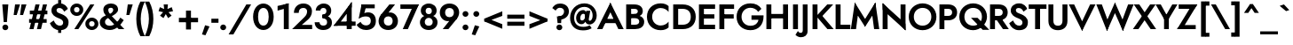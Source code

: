 SplineFontDB: 3.0
FontName: Renner-it-Bold
FullName: Renner* Bold
FamilyName: Renner*
Weight: Bold
Copyright: This typeface is licensed under the SIL open font license.
UComments: "2016-6-10: Created with FontForge (http://fontforge.org)"
Version: 002.000
ItalicAngle: 0
UnderlinePosition: -100
UnderlineWidth: 50
Ascent: 800
Descent: 200
InvalidEm: 0
LayerCount: 2
Layer: 0 0 "Back" 1
Layer: 1 0 "Fore" 0
XUID: [1021 31 -699969567 16188444]
FSType: 0
OS2Version: 0
OS2_WeightWidthSlopeOnly: 0
OS2_UseTypoMetrics: 1
CreationTime: 1465610489
ModificationTime: 1468180018
PfmFamily: 33
TTFWeight: 700
TTFWidth: 5
LineGap: 100
VLineGap: 0
OS2TypoAscent: 800
OS2TypoAOffset: 0
OS2TypoDescent: -200
OS2TypoDOffset: 0
OS2TypoLinegap: 100
OS2WinAscent: 900
OS2WinAOffset: 0
OS2WinDescent: 300
OS2WinDOffset: 0
HheadAscent: 900
HheadAOffset: 0
HheadDescent: -200
HheadDOffset: 0
OS2CapHeight: 700
OS2XHeight: 460
OS2Vendor: 'PfEd'
Lookup: 258 0 0 "Lets get our kern on" { "kernin like nobodys business" [150,0,4] } ['kern' ('DFLT' <'dflt' > 'latn' <'dflt' > ) ]
MarkAttachClasses: 1
DEI: 91125
KernClass2: 15 14 "kernin like nobodys business"
 3 A L
 7 D G O Q
 5 F P Y
 5 K X Z
 1 T
 1 U
 3 V W
 9 a c g q s
 7 b e o p
 7 d i j l
 3 f t
 5 h m n
 5 k x z
 7 r v w y
 1 A
 7 C G O Q
 1 T
 1 U
 5 V W Y
 3 X Z
 11 a m n p r s
 11 b h i j k l
 11 c d e g o q
 3 f t
 7 u v w y
 3 x z
 12 period comma
 0 {} 0 {} 0 {} 0 {} 0 {} 0 {} 0 {} 0 {} 0 {} 0 {} 0 {} 0 {} 0 {} 0 {} 0 {} 40 {} -40 {} -80 {} -50 {} -80 {} 40 {} 0 {} 0 {} -20 {} 0 {} -40 {} 0 {} 0 {} 0 {} -20 {} 0 {} -20 {} 0 {} -20 {} -30 {} 0 {} 0 {} 0 {} 0 {} 0 {} 0 {} 0 {} 0 {} -50 {} 0 {} 0 {} 0 {} 0 {} 0 {} -40 {} 0 {} -40 {} 0 {} -40 {} 0 {} -120 {} 0 {} 0 {} -60 {} 40 {} 0 {} 30 {} 40 {} 0 {} 0 {} -20 {} 0 {} -40 {} 0 {} 0 {} 0 {} -80 {} -40 {} 40 {} 0 {} 0 {} 0 {} -80 {} 0 {} -80 {} 0 {} -80 {} 0 {} -80 {} 0 {} -20 {} 0 {} 0 {} 0 {} 0 {} 0 {} 0 {} 0 {} 0 {} 0 {} 0 {} 0 {} 0 {} 0 {} -80 {} -40 {} 40 {} 0 {} 40 {} 0 {} -60 {} 0 {} -80 {} 0 {} -60 {} 0 {} -120 {} 0 {} 0 {} 0 {} -80 {} 0 {} -60 {} 0 {} 0 {} 0 {} 0 {} 0 {} 0 {} 0 {} 0 {} 0 {} -20 {} 0 {} -80 {} 0 {} -80 {} -20 {} 0 {} 0 {} 0 {} 0 {} 0 {} -10 {} -20 {} 0 {} 0 {} 0 {} 0 {} 0 {} 0 {} 0 {} 0 {} 0 {} 0 {} 0 {} 0 {} 0 {} 0 {} 0 {} -30 {} 20 {} 60 {} 0 {} 60 {} 40 {} 0 {} 0 {} 0 {} 0 {} 20 {} 20 {} 0 {} 0 {} 0 {} 0 {} -80 {} 0 {} -100 {} 0 {} 0 {} 0 {} 0 {} -20 {} 0 {} 0 {} 0 {} 0 {} 40 {} 0 {} -20 {} 0 {} 0 {} 0 {} 0 {} 0 {} -20 {} 20 {} 0 {} 0 {} 0 {} 0 {} -60 {} 0 {} -60 {} 0 {} 0 {} -40 {} 0 {} 0 {} 0 {} 20 {} 40 {} 40 {} -80 {}
LangName: 1033 "" "" "Bold" "" "" "" "" "" "" "" "" "" "" "Copyright (c) 2016, indestructible-type.github.io,+AAoA-with Reserved Font Name Renner*.+AAoACgAA-This Font Software is licensed under the SIL Open Font License, Version 1.1.+AAoA-This license is copied below, and is also available with a FAQ at:+AAoA-http://scripts.sil.org/OFL+AAoACgAK------------------------------------------------------------+AAoA-SIL OPEN FONT LICENSE Version 1.1 - 26 February 2007+AAoA------------------------------------------------------------+AAoACgAA-PREAMBLE+AAoA-The goals of the Open Font License (OFL) are to stimulate worldwide+AAoA-development of collaborative font projects, to support the font creation+AAoA-efforts of academic and linguistic communities, and to provide a free and+AAoA-open framework in which fonts may be shared and improved in partnership+AAoA-with others.+AAoACgAA-The OFL allows the licensed fonts to be used, studied, modified and+AAoA-redistributed freely as long as they are not sold by themselves. The+AAoA-fonts, including any derivative works, can be bundled, embedded, +AAoA-redistributed and/or sold with any software provided that any reserved+AAoA-names are not used by derivative works. The fonts and derivatives,+AAoA-however, cannot be released under any other type of license. The+AAoA-requirement for fonts to remain under this license does not apply+AAoA-to any document created using the fonts or their derivatives.+AAoACgAA-DEFINITIONS+AAoAIgAA-Font Software+ACIA refers to the set of files released by the Copyright+AAoA-Holder(s) under this license and clearly marked as such. This may+AAoA-include source files, build scripts and documentation.+AAoACgAi-Reserved Font Name+ACIA refers to any names specified as such after the+AAoA-copyright statement(s).+AAoACgAi-Original Version+ACIA refers to the collection of Font Software components as+AAoA-distributed by the Copyright Holder(s).+AAoACgAi-Modified Version+ACIA refers to any derivative made by adding to, deleting,+AAoA-or substituting -- in part or in whole -- any of the components of the+AAoA-Original Version, by changing formats or by porting the Font Software to a+AAoA-new environment.+AAoACgAi-Author+ACIA refers to any designer, engineer, programmer, technical+AAoA-writer or other person who contributed to the Font Software.+AAoACgAA-PERMISSION & CONDITIONS+AAoA-Permission is hereby granted, free of charge, to any person obtaining+AAoA-a copy of the Font Software, to use, study, copy, merge, embed, modify,+AAoA-redistribute, and sell modified and unmodified copies of the Font+AAoA-Software, subject to the following conditions:+AAoACgAA-1) Neither the Font Software nor any of its individual components,+AAoA-in Original or Modified Versions, may be sold by itself.+AAoACgAA-2) Original or Modified Versions of the Font Software may be bundled,+AAoA-redistributed and/or sold with any software, provided that each copy+AAoA-contains the above copyright notice and this license. These can be+AAoA-included either as stand-alone text files, human-readable headers or+AAoA-in the appropriate machine-readable metadata fields within text or+AAoA-binary files as long as those fields can be easily viewed by the user.+AAoACgAA-3) No Modified Version of the Font Software may use the Reserved Font+AAoA-Name(s) unless explicit written permission is granted by the corresponding+AAoA-Copyright Holder. This restriction only applies to the primary font name as+AAoA-presented to the users.+AAoACgAA-4) The name(s) of the Copyright Holder(s) or the Author(s) of the Font+AAoA-Software shall not be used to promote, endorse or advertise any+AAoA-Modified Version, except to acknowledge the contribution(s) of the+AAoA-Copyright Holder(s) and the Author(s) or with their explicit written+AAoA-permission.+AAoACgAA-5) The Font Software, modified or unmodified, in part or in whole,+AAoA-must be distributed entirely under this license, and must not be+AAoA-distributed under any other license. The requirement for fonts to+AAoA-remain under this license does not apply to any document created+AAoA-using the Font Software.+AAoACgAA-TERMINATION+AAoA-This license becomes null and void if any of the above conditions are+AAoA-not met.+AAoACgAA-DISCLAIMER+AAoA-THE FONT SOFTWARE IS PROVIDED +ACIA-AS IS+ACIA, WITHOUT WARRANTY OF ANY KIND,+AAoA-EXPRESS OR IMPLIED, INCLUDING BUT NOT LIMITED TO ANY WARRANTIES OF+AAoA-MERCHANTABILITY, FITNESS FOR A PARTICULAR PURPOSE AND NONINFRINGEMENT+AAoA-OF COPYRIGHT, PATENT, TRADEMARK, OR OTHER RIGHT. IN NO EVENT SHALL THE+AAoA-COPYRIGHT HOLDER BE LIABLE FOR ANY CLAIM, DAMAGES OR OTHER LIABILITY,+AAoA-INCLUDING ANY GENERAL, SPECIAL, INDIRECT, INCIDENTAL, OR CONSEQUENTIAL+AAoA-DAMAGES, WHETHER IN AN ACTION OF CONTRACT, TORT OR OTHERWISE, ARISING+AAoA-FROM, OUT OF THE USE OR INABILITY TO USE THE FONT SOFTWARE OR FROM+AAoA-OTHER DEALINGS IN THE FONT SOFTWARE." "http://scripts.sil.org/OFL"
Encoding: UnicodeBmp
UnicodeInterp: none
NameList: AGL For New Fonts
DisplaySize: -48
AntiAlias: 1
FitToEm: 0
WinInfo: 64 16 3
BeginPrivate: 0
EndPrivate
Grid
-1000 -220 m 0
 2000 -220 l 1024
  Named: "decenders"
-1000 780 m 0
 2000 780 l 1024
  Named: "Acender"
-1000 460 m 4
 2000 460 l 1028
  Named: "X Hight"
-1000 -10 m 0
 2000 -10 l 1024
  Named: "Overlap"
-1000 700 m 0
 2000 700 l 1024
  Named: "Capital Hight"
EndSplineSet
TeXData: 1 0 0 314572 157286 104857 482345 1048576 104857 783286 444596 497025 792723 393216 433062 380633 303038 157286 324010 404750 52429 2506097 1059062 262144
BeginChars: 65536 303

StartChar: H
Encoding: 72 72 0
Width: 740
VWidth: 0
Flags: HMW
LayerCount: 2
Fore
SplineSet
112 305 m 5
 112 430 l 5
 622 430 l 5
 622 305 l 5
 112 305 l 5
535 700 m 1
 675 700 l 1
 675 0 l 1
 535 0 l 1
 535 700 l 1
65 700 m 1
 205 700 l 1
 205 0 l 1
 65 0 l 1
 65 700 l 1
EndSplineSet
EndChar

StartChar: O
Encoding: 79 79 1
Width: 830
VWidth: 0
Flags: HMW
LayerCount: 2
Fore
SplineSet
168 350 m 4
 168 197 277 98 415 98 c 4
 553 98 662 197 662 350 c 4
 662 503 558 602 415 602 c 4
 277 602 168 503 168 350 c 4
25 350 m 4
 25 574 206 730 415 730 c 4
 629 730 805 574 805 350 c 4
 805 126 634 -30 415 -30 c 4
 196 -30 25 126 25 350 c 4
EndSplineSet
EndChar

StartChar: I
Encoding: 73 73 2
Width: 270
VWidth: 0
Flags: HMW
LayerCount: 2
Fore
SplineSet
65 700 m 1
 205 700 l 5
 205 0 l 5
 65 0 l 1
 65 700 l 1
EndSplineSet
EndChar

StartChar: C
Encoding: 67 67 3
Width: 695
VWidth: 0
Flags: HMW
LayerCount: 2
Fore
SplineSet
172 350 m 0
 172 202 282 102 410 102 c 0
 509 102 591 151 635 213 c 5
 635 47 l 1
 580 -1 512 -30 410 -30 c 0
 186 -30 25 126 25 350 c 0
 25 574 186 730 410 730 c 0
 512 730 580 701 635 653 c 1
 635 487 l 5
 591 549 509 598 410 598 c 0
 282 598 172 498 172 350 c 0
EndSplineSet
EndChar

StartChar: E
Encoding: 69 69 4
Width: 580
VWidth: 0
Flags: HMW
LayerCount: 2
Fore
SplineSet
167 0 m 1
 167 125 l 1
 520 125 l 1
 520 0 l 1
 167 0 l 1
167 575 m 1
 167 700 l 1
 520 700 l 1
 520 575 l 1
 167 575 l 1
167 300 m 5
 167 420 l 5
 500 420 l 5
 500 300 l 5
 167 300 l 5
65 700 m 1
 205 700 l 1
 205 0 l 1
 65 0 l 1
 65 700 l 1
EndSplineSet
EndChar

StartChar: space
Encoding: 32 32 5
Width: 300
VWidth: 0
Flags: HMW
LayerCount: 2
Fore
Validated: 1
EndChar

StartChar: F
Encoding: 70 70 6
Width: 525
VWidth: 0
Flags: HMW
LayerCount: 2
Fore
SplineSet
167 575 m 1
 167 700 l 1
 480 700 l 1
 480 575 l 1
 167 575 l 1
167 300 m 5
 167 420 l 5
 470 420 l 5
 470 300 l 5
 167 300 l 5
65 700 m 1
 205 700 l 1
 205 0 l 1
 65 0 l 1
 65 700 l 1
EndSplineSet
EndChar

StartChar: G
Encoding: 71 71 7
Width: 810
VWidth: 0
Flags: HMW
LayerCount: 2
Fore
SplineSet
785 360 m 1
 655 360 l 1
 655 390 l 1
 785 390 l 1
 785 360 l 1
445 265 m 1
 445 390 l 1
 655 390 l 1
 655 265 l 1
 445 265 l 1
785 360 m 1
 785 131 649 -30 415 -30 c 0
 191 -30 25 121 25 350 c 0
 25 579 191 730 415 730 c 1
 415 605 l 1
 277 605 165 503 165 350 c 0
 165 197 277 95 415 95 c 0
 593 95 655 217 655 360 c 1
 785 360 l 1
634 489 m 1
 590 563 502 605 415 605 c 5
 415 730 l 5
 564 730 665 672 725 575 c 1
 634 489 l 1
EndSplineSet
EndChar

StartChar: T
Encoding: 84 84 8
Width: 510
VWidth: 0
Flags: HMW
LayerCount: 2
Fore
SplineSet
5 575 m 5
 5 700 l 1
 505 700 l 1
 505 575 l 5
 5 575 l 5
185 700 m 1
 325 700 l 1
 325 0 l 1
 185 0 l 1
 185 700 l 1
EndSplineSet
EndChar

StartChar: L
Encoding: 76 76 9
Width: 480
VWidth: 0
Flags: HMW
LayerCount: 2
Fore
SplineSet
167 0 m 1
 167 125 l 5
 480 125 l 5
 480 0 l 1
 167 0 l 1
65 700 m 1
 205 700 l 1
 205 0 l 1
 65 0 l 1
 65 700 l 1
EndSplineSet
EndChar

StartChar: D
Encoding: 68 68 10
Width: 725
VWidth: 0
Flags: HMW
LayerCount: 2
Fore
SplineSet
167 0 m 1
 167 125 l 1
 330 125 l 1
 330 0 l 1
 167 0 l 1
167 575 m 1
 167 700 l 1
 330 700 l 1
 330 575 l 1
 167 575 l 1
65 700 m 1
 205 700 l 1
 205 0 l 1
 65 0 l 1
 65 700 l 1
330 125 m 1
 468 125 560 197 560 350 c 4
 560 503 468 575 330 575 c 1
 330 700 l 1
 554 700 700 569 700 350 c 0
 700 131 554 0 330 0 c 1
 330 125 l 1
EndSplineSet
EndChar

StartChar: Q
Encoding: 81 81 11
Width: 830
VWidth: 0
Flags: HMW
LayerCount: 2
Fore
SplineSet
168 350 m 0
 168 197 277 98 415 98 c 0
 553 98 662 197 662 350 c 0
 662 503 558 602 415 602 c 0
 277 602 168 503 168 350 c 0
25 350 m 0
 25 574 206 730 415 730 c 0
 629 730 805 574 805 350 c 0
 805 146 614 -30 415 -30 c 0
 196 -30 25 126 25 350 c 0
354 320 m 1
 539 320 l 1
 869 -20 l 1
 684 -20 l 1
 354 320 l 1
EndSplineSet
EndChar

StartChar: A
Encoding: 65 65 12
Width: 740
VWidth: 0
Flags: HMW
LayerCount: 2
Fore
SplineSet
187 170 m 1
 187 290 l 1
 557 290 l 1
 557 170 l 1
 187 170 l 1
320 585 m 5
 370 750 l 1
 745 0 l 1
 595 0 l 1
 320 585 l 5
370 750 m 1
 420 585 l 5
 145 0 l 1
 -5 0 l 1
 370 750 l 1
EndSplineSet
EndChar

StartChar: R
Encoding: 82 82 13
Width: 585
VWidth: 0
Flags: HMW
LayerCount: 2
Fore
SplineSet
310 250 m 1
 310 375 l 1
 379 375 423 409 423 475 c 0
 423 541 379 575 310 575 c 1
 310 700 l 1
 465 700 563 614 563 475 c 0
 563 336 465 250 310 250 c 1
167 250 m 1
 167 375 l 1
 310 375 l 1
 310 250 l 1
 167 250 l 1
167 575 m 1
 167 700 l 1
 310 700 l 1
 310 575 l 1
 167 575 l 1
65 700 m 1
 205 700 l 1
 205 0 l 1
 65 0 l 1
 65 700 l 1
190 350 m 1
 355 350 l 5
 595 0 l 5
 430 0 l 1
 190 350 l 1
EndSplineSet
EndChar

StartChar: V
Encoding: 86 86 14
Width: 720
VWidth: 0
Flags: HMW
LayerCount: 2
Fore
SplineSet
410 115 m 5
 360 -50 l 1
 -15 700 l 1
 135 700 l 1
 410 115 l 5
360 -50 m 1
 310 115 l 5
 585 700 l 1
 735 700 l 1
 360 -50 l 1
EndSplineSet
EndChar

StartChar: M
Encoding: 77 77 15
Width: 840
VWidth: 0
Flags: HMW
LayerCount: 2
Fore
SplineSet
130 520 m 1
 130 755 l 1
 455 230 l 1
 420 65 l 1
 130 520 l 1
130 755 m 1
 235 525 l 1
 165 0 l 1
 20 0 l 1
 130 755 l 1
605 525 m 1
 710 755 l 1
 820 0 l 1
 675 0 l 1
 605 525 l 1
710 755 m 1
 710 520 l 1
 420 65 l 1
 385 230 l 1
 710 755 l 1
EndSplineSet
EndChar

StartChar: W
Encoding: 87 87 16
Width: 1020
VWidth: 0
Flags: HMW
LayerCount: 2
Fore
SplineSet
770 165 m 1
 735 -55 l 1
 475 535 l 5
 510 755 l 1
 770 165 l 1
735 -55 m 1
 670 130 l 1
 880 700 l 1
 1035 700 l 1
 735 -55 l 1
350 130 m 1
 285 -55 l 1
 -15 700 l 1
 140 700 l 1
 350 130 l 1
285 -55 m 1
 250 165 l 1
 510 755 l 1
 545 535 l 5
 285 -55 l 1
EndSplineSet
EndChar

StartChar: N
Encoding: 78 78 17
Width: 775
VWidth: 0
Flags: HMW
LayerCount: 2
Fore
SplineSet
70 545 m 5
 65 735 l 1
 705 155 l 1
 710 -35 l 1
 70 545 l 5
570 700 m 1
 710 700 l 1
 710 -35 l 1
 570 105 l 1
 570 700 l 1
65 735 m 1
 205 595 l 1
 205 0 l 1
 65 0 l 1
 65 735 l 1
EndSplineSet
EndChar

StartChar: a
Encoding: 97 97 18
Width: 535
VWidth: 0
Flags: HMW
LayerCount: 2
Fore
SplineSet
340 302 m 1
 475 330 l 1
 475 0 l 1
 340 0 l 1
 340 302 l 1
96 328 m 5
 57 424 l 1
 91 449 165 485 248 485 c 0
 383 485 475 429 475 330 c 1
 340 302 l 1
 340 347 298 373 248 373 c 4
 182 373 118 344 96 328 c 5
151 144 m 0
 151 110 183 91 228 91 c 0
 288 91 340 114 340 180 c 1
 356 130 l 1
 356 41 293 -20 198 -20 c 0
 83 -20 15 41 15 130 c 0
 15 247 125 285 196 285 c 0
 294 285 349 257 373 233 c 1
 373 165 l 1
 345 187 298 198 250 198 c 0
 196 198 151 183 151 144 c 0
EndSplineSet
EndChar

StartChar: X
Encoding: 88 88 19
Width: 635
VWidth: 0
Flags: HMW
LayerCount: 2
Fore
SplineSet
15 700 m 1
 170 700 l 1
 645 0 l 5
 490 0 l 1
 15 700 l 1
475 700 m 1
 630 700 l 5
 145 0 l 1
 -10 0 l 1
 475 700 l 1
EndSplineSet
EndChar

StartChar: K
Encoding: 75 75 20
Width: 651
VWidth: 0
Flags: HMW
LayerCount: 2
Fore
SplineSet
160 380 m 5
 336 380 l 1
 661 0 l 1
 485 0 l 5
 160 380 l 5
480 700 m 1
 646 700 l 1
 341 370 l 1
 175 370 l 1
 480 700 l 1
65 700 m 1
 205 700 l 1
 205 0 l 1
 65 0 l 1
 65 700 l 1
EndSplineSet
EndChar

StartChar: Y
Encoding: 89 89 21
Width: 575
VWidth: 0
Flags: HMW
LayerCount: 2
Fore
SplineSet
218 360 m 1
 353 360 l 1
 353 0 l 1
 218 0 l 1
 218 360 l 1
-20 700 m 1
 125 700 l 1
 340 310 l 5
 245 240 l 1
 -20 700 l 1
450 700 m 1
 595 700 l 1
 320 240 l 1
 225 310 l 5
 450 700 l 1
EndSplineSet
EndChar

StartChar: B
Encoding: 66 66 22
Width: 613
VWidth: 0
Flags: HMW
LayerCount: 2
Fore
SplineSet
290 350 m 1
 290 430 l 1
 360 430 393 458 393 505 c 0
 393 551 360 575 290 575 c 1
 290 700 l 1
 445 700 533 629 533 510 c 0
 533 401 445 350 290 350 c 1
310 0 m 1
 310 125 l 1
 380 125 433 149 433 215 c 0
 433 281 380 310 310 310 c 1
 310 400 l 1
 445 400 573 339 573 210 c 0
 573 61 455 0 310 0 c 1
167 0 m 1
 167 125 l 1
 310 125 l 1
 310 0 l 1
 167 0 l 1
167 575 m 1
 167 700 l 1
 290 700 l 1
 290 575 l 1
 167 575 l 1
167 310 m 1
 167 430 l 1
 310 430 l 1
 310 310 l 1
 167 310 l 1
65 700 m 1
 205 700 l 1
 205 0 l 1
 65 0 l 1
 65 700 l 1
EndSplineSet
EndChar

StartChar: Z
Encoding: 90 90 23
Width: 590
VWidth: 0
Flags: HMW
LayerCount: 2
Fore
SplineSet
10 0 m 1
 105 115 l 1
 535 115 l 1
 535 0 l 1
 10 0 l 1
55 575 m 1
 55 700 l 1
 580 700 l 1
 495 575 l 1
 55 575 l 1
435 700 m 1
 580 700 l 1
 155 0 l 5
 10 0 l 1
 435 700 l 1
EndSplineSet
EndChar

StartChar: o
Encoding: 111 111 24
Width: 576
VWidth: 0
Flags: HMW
LayerCount: 2
Fore
SplineSet
20 230 m 0
 20 389 148 485 288 485 c 4
 428 485 556 389 556 230 c 0
 556 71 428 -25 288 -25 c 4
 148 -25 20 71 20 230 c 0
156 230 m 0
 156 144 208 90 288 90 c 0
 368 90 420 144 420 230 c 0
 420 316 368 370 288 370 c 0
 208 370 156 316 156 230 c 0
EndSplineSet
EndChar

StartChar: J
Encoding: 74 74 25
Width: 265
VWidth: 0
Flags: HMW
LayerCount: 2
Fore
SplineSet
200 -60 m 5
 65 -30 l 5
 65 700 l 5
 200 700 l 5
 200 -60 l 5
-72 -54 m 5
 -58 -77 -34 -105 2 -105 c 4
 32 -105 65 -96 65 -30 c 5
 200 -60 l 5
 200 -179 111 -230 7 -230 c 4
 -66 -230 -126 -180 -141 -160 c 5
 -72 -54 l 5
EndSplineSet
EndChar

StartChar: t
Encoding: 116 116 26
Width: 285
VWidth: 0
Flags: HMW
LayerCount: 2
Fore
SplineSet
0 460 m 1
 285 460 l 1
 285 345 l 1
 0 345 l 1
 0 460 l 1
75 620 m 1
 210 620 l 1
 210 0 l 1
 75 0 l 1
 75 620 l 1
EndSplineSet
EndChar

StartChar: d
Encoding: 100 100 27
Width: 625
VWidth: 0
Flags: HMW
LayerCount: 2
Fore
SplineSet
430 780 m 5
 565 780 l 5
 565 0 l 5
 430 0 l 5
 430 780 l 5
30 230 m 4
 30 399 138 480 263 480 c 4
 378 480 466 379 466 230 c 4
 466 81 378 -20 263 -20 c 4
 138 -20 30 61 30 230 c 4
166 230 m 4
 166 139 223 100 298 100 c 4
 368 100 430 134 430 230 c 4
 430 326 368 360 298 360 c 4
 223 360 166 311 166 230 c 4
EndSplineSet
EndChar

StartChar: l
Encoding: 108 108 28
Width: 260
VWidth: 0
Flags: HMW
LayerCount: 2
Fore
SplineSet
60 780 m 1
 195 780 l 1
 195 0 l 1
 60 0 l 1
 60 780 l 1
EndSplineSet
EndChar

StartChar: i
Encoding: 105 105 29
Width: 256
VWidth: 0
Flags: HMW
LayerCount: 2
Fore
SplineSet
45 642 m 0
 45 685 82 720 128 720 c 0
 174 720 211 685 211 642 c 0
 211 599 174 564 128 564 c 0
 82 564 45 599 45 642 c 0
59 460 m 5
 196 460 l 1
 196 0 l 1
 59 0 l 5
 59 460 l 5
EndSplineSet
EndChar

StartChar: r
Encoding: 114 114 30
Width: 433
VWidth: 0
Flags: HMW
LayerCount: 2
Fore
SplineSet
200 460 m 1
 200 0 l 1
 60 0 l 1
 60 460 l 1
 200 460 l 1
359 322 m 5
 337 338 308 345 282 345 c 0
 227 345 200 326 200 260 c 1
 164 280 l 1
 164 389 242 475 317 475 c 0
 370 475 404 459 428 430 c 5
 359 322 l 5
EndSplineSet
EndChar

StartChar: c
Encoding: 99 99 31
Width: 513
VWidth: 0
Flags: HMW
LayerCount: 2
Fore
SplineSet
166 230 m 0
 166 149 223 98 308 98 c 0
 381.930664062 98 437.088867188 132.559570312 458 167.399414062 c 1
 458 13.7998046875 l 1
 426.249023438 -9.310546875 360.560546875 -25 298 -25 c 0
 133 -25 25 81 25 230 c 4
 25 379 133 485 298 485 c 0
 360.560546875 485 426.249023438 465.310546875 458 446.200195312 c 1
 458 293.600585938 l 1
 437.088867188 328.440429688 371.930664062 362 308 362 c 0
 223 362 166 311 166 230 c 0
EndSplineSet
EndChar

StartChar: b
Encoding: 98 98 32
Width: 620
VWidth: 0
Flags: HMW
LayerCount: 2
Fore
SplineSet
190 780 m 5
 190 0 l 5
 55 0 l 5
 55 780 l 5
 190 780 l 5
590 230 m 4
 590 61 482 -20 357 -20 c 4
 242 -20 154 81 154 230 c 4
 154 379 242 480 357 480 c 4
 482 480 590 399 590 230 c 4
454 230 m 4
 454 311 397 360 322 360 c 4
 252 360 190 326 190 230 c 4
 190 134 252 100 322 100 c 4
 397 100 454 139 454 230 c 4
EndSplineSet
EndChar

StartChar: p
Encoding: 112 112 33
Width: 610
VWidth: 0
Flags: HMW
LayerCount: 2
Fore
SplineSet
190 -220 m 1
 55 -220 l 1
 55 460 l 1
 190 460 l 1
 190 -220 l 1
590 230 m 0
 590 61 482 -20 357 -20 c 0
 242 -20 154 81 154 230 c 0
 154 379 242 480 357 480 c 0
 482 480 590 399 590 230 c 0
454 230 m 0
 454 321 397 360 322 360 c 0
 252 360 190 326 190 230 c 0
 190 134 252 100 322 100 c 0
 397 100 454 149 454 230 c 0
EndSplineSet
EndChar

StartChar: q
Encoding: 113 113 34
Width: 610
VWidth: 0
Flags: HMW
LayerCount: 2
Fore
SplineSet
420 -220 m 1
 420 460 l 1
 555 460 l 1
 555 -220 l 1
 420 -220 l 1
20 230 m 0
 20 399 128 480 253 480 c 0
 368 480 456 379 456 230 c 0
 456 81 368 -20 253 -20 c 0
 128 -20 20 61 20 230 c 0
156 230 m 0
 156 149 213 100 288 100 c 0
 358 100 420 134 420 230 c 0
 420 326 358 360 288 360 c 0
 213 360 156 321 156 230 c 0
EndSplineSet
EndChar

StartChar: h
Encoding: 104 104 35
Width: 565
VWidth: 0
Flags: HMW
LayerCount: 2
Fore
SplineSet
505 310 m 1
 505 0 l 1
 370 0 l 1
 370 280 l 1
 505 310 l 1
195 780 m 1
 195 0 l 1
 60 0 l 1
 60 780 l 1
 195 780 l 1
505 310 m 5
 370 280 l 1
 370 351 347 376 297 376 c 4
 242 376 195 346 195 280 c 1
 169 280 l 1
 169 389 222 481 347 481 c 4
 442 481 505 419 505 310 c 5
EndSplineSet
EndChar

StartChar: n
Encoding: 110 110 36
Width: 565
VWidth: 0
Flags: HMW
LayerCount: 2
Fore
SplineSet
505 310 m 1
 505 0 l 1
 370 0 l 1
 370 280 l 1
 505 310 l 1
195 460 m 1
 195 0 l 1
 60 0 l 1
 60 460 l 1
 195 460 l 1
505 310 m 5
 370 280 l 1
 370 351 347 376 297 376 c 4
 242 376 195 346 195 280 c 1
 169 280 l 1
 169 389 232 481 347 481 c 4
 442 481 505 419 505 310 c 5
EndSplineSet
EndChar

StartChar: m
Encoding: 109 109 37
Width: 845
VWidth: 0
Flags: HMW
LayerCount: 2
Fore
SplineSet
785 300 m 1
 785 0 l 1
 650 0 l 1
 650 280 l 1
 785 300 l 1
785 300 m 1
 650 280 l 1
 650 336 627 361 577 361 c 0
 522 361 495 326 495 280 c 1
 449 280 l 1
 449 389 522 471 627 471 c 4
 722 471 785 419 785 300 c 1
495 290 m 1
 495 0 l 1
 360 0 l 1
 360 280 l 1
 495 290 l 1
205 460 m 1
 205 0 l 1
 60 0 l 1
 60 460 l 1
 205 460 l 1
495 290 m 1
 360 280 l 1
 360 336 337 361 287 361 c 0
 232 361 205 326 205 280 c 1
 169 280 l 1
 169 369 242 471 337 471 c 0
 432 471 495 409 495 290 c 1
EndSplineSet
EndChar

StartChar: k
Encoding: 107 107 38
Width: 545
VWidth: 0
Flags: HMW
LayerCount: 2
Fore
SplineSet
170 270 m 5
 340 270 l 5
 555 0 l 5
 385 0 l 5
 170 270 l 5
361 460 m 5
 535 460 l 5
 340 270 l 5
 166 270 l 5
 361 460 l 5
60 780 m 5
 195 780 l 5
 195 0 l 5
 60 0 l 5
 60 780 l 5
EndSplineSet
EndChar

StartChar: u
Encoding: 117 117 39
Width: 565
VWidth: 0
Flags: HMW
LayerCount: 2
Fore
SplineSet
60 150 m 1
 60 460 l 1
 195 460 l 1
 195 180 l 1
 60 150 l 1
370 0 m 1
 370 460 l 1
 505 460 l 1
 505 0 l 1
 370 0 l 1
60 150 m 5
 195 180 l 1
 195 109 218 84 268 84 c 4
 323 84 370 104 370 190 c 1
 396 190 l 1
 396 61 333 -21 208 -21 c 4
 103 -21 60 41 60 150 c 5
EndSplineSet
EndChar

StartChar: e
Encoding: 101 101 40
Width: 545
VWidth: 0
Flags: HMW
LayerCount: 2
Fore
SplineSet
20 230 m 5
 50 270 l 5
 176 270 l 5
 166 230 l 5
 20 230 l 5
156 195 m 5
 156 294 l 5
 504 294 l 5
 523 195 l 5
 156 195 l 5
523 195 m 5
 385 250 l 5
 385 336 348 385 278 385 c 4
 218 385 158 336 158 260 c 5
 20 230 l 5
 20 369 123 485 278 485 c 4
 428 485 525 384 525 239 c 4
 525 231 525 214 523 195 c 5
20 230 m 5
 156 230 l 5
 156 134 210 85 278 85 c 4
 335 85 371 116 391 156 c 5
 519 127 l 5
 483 52 417 -20 278 -20 c 4
 113 -20 20 91 20 230 c 5
EndSplineSet
EndChar

StartChar: g
Encoding: 103 103 41
Width: 625
VWidth: 0
Flags: HMW
LayerCount: 2
Fore
SplineSet
35 235 m 0
 35 404 143 485 268 485 c 0
 383 485 471 384 471 235 c 0
 471 86 383 -15 268 -15 c 0
 143 -15 35 66 35 235 c 0
171 235 m 0
 171 144 228 105 303 105 c 0
 373 105 435 139 435 235 c 0
 435 331 373 365 303 365 c 0
 228 365 171 316 171 235 c 0
25 -35 m 1
 162 -35 l 5
 170 -86 217 -125 307 -125 c 0
 377 -125 435 -86 435 10 c 1
 570 10 l 1
 570 -179 442 -245 297 -245 c 0
 132 -245 43 -159 25 -35 c 1
435 10 m 1
 435 460 l 1
 570 460 l 1
 570 10 l 1
 435 10 l 1
EndSplineSet
EndChar

StartChar: f
Encoding: 102 102 42
Width: 349
VWidth: 0
Flags: HMW
LayerCount: 2
Fore
SplineSet
15 460 m 5
 330 460 l 1
 330 345 l 1
 15 345 l 5
 15 460 l 5
80 630 m 1
 215 605 l 1
 215 0 l 1
 80 0 l 1
 80 630 l 1
338 645 m 1
 324 668 307 680 273 680 c 0
 243 680 215 661 215 605 c 1
 80 630 l 1
 80 729 144 800 268 800 c 4
 331 800 374 773 389 753 c 1
 338 645 l 1
EndSplineSet
EndChar

StartChar: s
Encoding: 115 115 43
Width: 468
VWidth: 0
Flags: HMW
LayerCount: 2
Fore
SplineSet
319 324 m 1
 294 362 271 384 234 384 c 0
 207 384 189 370 189 349 c 1
 54 339 l 1
 54 435 124 485 228 485 c 0
 331 485 396 431 424 360 c 1
 319 324 l 1
54 339 m 1
 189 349 l 1
 189 322.373046875 238.590820312 303.1015625 301 280.337890625 c 0
 365.810546875 256.698242188 433 227.497070312 433 130 c 1
 295 131 l 1
 295 161.408203125 245.233398438 178.537109375 191 195.897460938 c 0
 127.65625 216.173828125 54 247.387695312 54 339 c 1
141 161 m 1
 153 115 188 90 235 90 c 0
 270 90 295 104 295 131 c 1
 433 130 l 1
 433 21 354 -25 235 -25 c 4
 110 -25 39 48 25 123 c 1
 141 161 l 1
EndSplineSet
EndChar

StartChar: y
Encoding: 121 121 44
Width: 520
VWidth: 0
Flags: HMW
LayerCount: 2
Fore
SplineSet
227.94140625 114 m 1
 288 114 l 0
 535 460 l 1
 235 -220 l 1
 85 -220 l 1
 227.94140625 114 l 0
 227.94140625 114 l 1
385 460 m 1
 535 460 l 1
 270 -15 l 1
 235 85 l 1
 385 460 l 1
-15 460 m 1
 145 460 l 1
 295 85 l 1
 215 -15 l 5
 -15 460 l 1
EndSplineSet
EndChar

StartChar: w
Encoding: 119 119 45
Width: 735
VWidth: 0
Flags: HMW
LayerCount: 2
Fore
SplineSet
600 460 m 1
 750 460 l 1
 525 -55 l 1
 495 155 l 1
 600 460 l 1
335 315 m 1
 365 505 l 1
 545 135 l 1
 525 -55 l 1
 335 315 l 1
365 505 m 1
 395 315 l 1
 215 -55 l 1
 195 135 l 1
 365 505 l 1
-15 460 m 5
 135 460 l 1
 245 155 l 1
 215 -55 l 1
 -15 460 l 5
EndSplineSet
EndChar

StartChar: v
Encoding: 118 118 46
Width: 500
VWidth: 0
Flags: HMW
LayerCount: 2
Fore
SplineSet
360 460 m 1
 515 460 l 1
 250 -55 l 1
 230 150 l 1
 360 460 l 1
-15 460 m 5
 140 460 l 1
 270 150 l 1
 250 -55 l 1
 -15 460 l 5
EndSplineSet
EndChar

StartChar: x
Encoding: 120 120 47
Width: 510
VWidth: 0
Flags: HMW
LayerCount: 2
Fore
SplineSet
-5 460 m 1
 150 460 l 1
 525 0 l 5
 380 0 l 1
 -5 460 l 1
370 460 m 1
 515 460 l 5
 140 0 l 1
 -15 0 l 1
 370 460 l 1
EndSplineSet
EndChar

StartChar: z
Encoding: 122 122 48
Width: 470
VWidth: 0
Flags: HMW
LayerCount: 2
Fore
SplineSet
110 125 m 1
 430 125 l 1
 430 0 l 1
 0 0 l 1
 110 125 l 1
40 460 m 1
 470 460 l 1
 370 335 l 1
 40 335 l 1
 40 460 l 1
320 460 m 1
 470 460 l 1
 150 0 l 5
 0 0 l 1
 320 460 l 1
EndSplineSet
EndChar

StartChar: j
Encoding: 106 106 49
Width: 271
VWidth: 0
Flags: HMW
LayerCount: 2
Fore
SplineSet
45 642 m 4
 45 685 82 720 128 720 c 4
 174 720 211 685 211 642 c 4
 211 599 174 564 128 564 c 4
 82 564 45 599 45 642 c 4
-63 -75 m 5
 -49 -98 -14 -120 2 -120 c 4
 32 -120 60 -106 60 -50 c 5
 196 -70 l 5
 196 -199 129 -245 25 -245 c 4
 -68 -245 -119 -188 -134 -168 c 5
 -63 -75 l 5
196 -70 m 5
 60 -50 l 5
 60 460 l 5
 196 460 l 5
 196 -70 l 5
EndSplineSet
EndChar

StartChar: P
Encoding: 80 80 50
Width: 588
VWidth: 0
Flags: HMW
LayerCount: 2
Fore
SplineSet
310 250 m 5
 310 375 l 5
 379 375 423 409 423 475 c 4
 423 541 379 575 310 575 c 5
 310 700 l 5
 465 700 563 614 563 475 c 4
 563 336 465 250 310 250 c 5
167 250 m 5
 167 375 l 5
 310 375 l 5
 310 250 l 5
 167 250 l 5
167 575 m 5
 167 700 l 5
 310 700 l 5
 310 575 l 5
 167 575 l 5
65 700 m 5
 205 700 l 5
 205 0 l 5
 65 0 l 5
 65 700 l 5
EndSplineSet
EndChar

StartChar: U
Encoding: 85 85 51
Width: 656
VWidth: 0
Flags: HMW
LayerCount: 2
Fore
SplineSet
456 700 m 1
 596 700 l 1
 596 230 l 1
 456 230 l 1
 456 700 l 1
60 700 m 1
 200 700 l 1
 200 230 l 1
 60 230 l 1
 60 700 l 1
328 -30 m 0
 183 -30 60 51 60 230 c 5
 200 230 l 5
 200 154 238 95 328 95 c 0
 418 95 456 154 456 230 c 5
 596 230 l 5
 596 51 473 -30 328 -30 c 0
EndSplineSet
EndChar

StartChar: S
Encoding: 83 83 52
Width: 587
VWidth: 0
Flags: HMW
LayerCount: 2
Fore
SplineSet
434 494 m 1
 404 552 368 599 298 599 c 4
 247 599 218 575 218 534 c 1
 74 530 l 1
 74 646 173 730 307 730 c 0
 440 730 509 645 537 574 c 1
 434 494 l 1
74 530 m 1
 218 534 l 1
 218 468.373046875 287.682617188 455.938476562 368 423.337890625 c 0
 440.198242188 394.033203125 557 327.497070312 557 200 c 1
 404 183 l 1
 404 263.408203125 331.852539062 287.27734375 252 319.897460938 c 0
 183.587890625 347.84375 74 403.387695312 74 530 c 1
138 246 m 1
 180 150 233 98 310 98 c 0
 370 98 404 133 404 183 c 1
 557 200 l 1
 557 43 465 -30 306 -30 c 0
 171 -30 74 53 30 168 c 1
 138 246 l 1
EndSplineSet
EndChar

StartChar: at
Encoding: 64 64 53
Width: 770
VWidth: 0
Flags: HMW
LayerCount: 2
Fore
SplineSet
465 520 m 1
 579 520 l 1
 539 299 l 2
 537.85546875 292.0234375 537 280 537 272 c 0
 537 248 543 236 566 236 c 0
 596 236 645 274 645 390 c 1
 760 390 l 1
 760 221 646 130 551 130 c 0
 480 130 426 194 436 260 c 0
 437.647460938 270.875976562 417 251 419 260 c 2
 465 520 l 1
296 310 m 0
 296 274 310 245 348 245 c 0
 388 245 435 284 435 370 c 0
 435 411 418 435 378 435 c 0
 333 435 296 376 296 310 c 0
180 310 m 0
 180 449 283 540 378 540 c 0
 463 540 471 459 471 370 c 0
 471 231 423 140 328 140 c 0
 243 140 180 211 180 310 c 0
10 320 m 0
 10 549 181 730 415 730 c 0
 629 730 760 559 760 390 c 1
 645 390 l 1
 645 513 563 630 415 630 c 0
 237 630 125 493 125 320 c 0
 125 167 207 65 385 65 c 5
 365 -35 l 5
 131 -35 10 121 10 320 c 0
385 65 m 5
 475 65 502 85 566 107 c 1
 618 25 l 1
 558 -7 509 -35 365 -35 c 5
 385 65 l 5
EndSplineSet
EndChar

StartChar: period
Encoding: 46 46 54
Width: 276
VWidth: 0
Flags: HMW
LayerCount: 2
Fore
SplineSet
55 50 m 0
 55 94 92 130 138 130 c 0
 184 130 221 94 221 50 c 0
 221 6 184 -30 138 -30 c 0
 92 -30 55 6 55 50 c 0
EndSplineSet
EndChar

StartChar: comma
Encoding: 44 44 55
Width: 308
VWidth: 0
Flags: HMW
LayerCount: 2
Fore
SplineSet
128 110 m 5
 253 76 l 1
 138 -174 l 1
 40 -149 l 5
 128 110 l 5
EndSplineSet
EndChar

StartChar: colon
Encoding: 58 58 56
Width: 276
VWidth: 0
Flags: HMW
LayerCount: 2
Fore
Refer: 54 46 N 1 0 0 1 0 380 2
Refer: 54 46 N 1 0 0 1 0 0 2
EndChar

StartChar: semicolon
Encoding: 59 59 57
Width: 330
VWidth: 0
Flags: HMW
LayerCount: 2
Fore
Refer: 55 44 N 1 0 0 1 0 0 2
Refer: 54 46 S 1 0 0 1 30 380 2
EndChar

StartChar: quotedbl
Encoding: 34 34 58
Width: 475
VWidth: 0
Flags: HMW
LayerCount: 2
Fore
Refer: 60 39 N 1 0 0 1 180 0 2
Refer: 60 39 N 1 0 0 1 0 0 2
EndChar

StartChar: exclam
Encoding: 33 33 59
Width: 300
VWidth: 0
Flags: HMW
LayerCount: 2
Fore
SplineSet
65 700 m 1
 235 700 l 1
 195 200 l 5
 105 200 l 1
 65 700 l 1
EndSplineSet
Refer: 54 46 N 1 0 0 1 12 0 2
EndChar

StartChar: quotesingle
Encoding: 39 39 60
Width: 295
VWidth: 0
Flags: HMW
LayerCount: 2
Fore
SplineSet
125 700 m 5
 265 700 l 1
 170 400 l 1
 85 400 l 1
 125 700 l 5
EndSplineSet
EndChar

StartChar: numbersign
Encoding: 35 35 61
Width: 605
VWidth: 0
Flags: HMW
LayerCount: 2
Fore
SplineSet
65 420 m 1
 65 525 l 1
 560 525 l 1
 560 420 l 1
 65 420 l 1
45 180 m 1
 45 285 l 1
 540 285 l 1
 540 180 l 1
 45 180 l 1
435 700 m 1
 550 700 l 1
 380 0 l 1
 265 0 l 1
 435 700 l 1
225 700 m 5
 340 700 l 5
 170 0 l 5
 55 0 l 5
 225 700 l 5
EndSplineSet
EndChar

StartChar: hyphen
Encoding: 45 45 62
Width: 210
VWidth: 0
Flags: HMW
LayerCount: 2
Fore
SplineSet
5 180 m 1
 5 295 l 5
 205 295 l 5
 205 180 l 1
 5 180 l 1
EndSplineSet
EndChar

StartChar: dollar
Encoding: 36 36 63
Width: 587
VWidth: 0
Flags: HMW
LayerCount: 2
Fore
Refer: 64 124 S 0.667758 0 0 0.203 196.224 663.645 2
Refer: 64 124 S 0.667758 0 0 0.176 196.224 -69.16 2
Refer: 52 83 N 1 0 0 1 0 0 2
EndChar

StartChar: bar
Encoding: 124 124 64
Width: 329
VWidth: 0
Flags: HMW
LayerCount: 2
Fore
SplineSet
100 785 m 1
 229 785 l 5
 229 -215 l 5
 100 -215 l 1
 100 785 l 1
EndSplineSet
EndChar

StartChar: zero
Encoding: 48 48 65
Width: 640
VWidth: 0
Flags: HMW
LayerCount: 2
Fore
SplineSet
170 350 m 4
 170 197 222 100 320 100 c 0
 418 100 470 197 470 350 c 4
 470 503 418 600 320 600 c 4
 222 600 170 503 170 350 c 4
30 350 m 4
 30 589 166 725 320 725 c 0
 474 725 610 589 610 350 c 4
 610 111 474 -25 320 -25 c 0
 166 -25 30 111 30 350 c 4
EndSplineSet
EndChar

StartChar: one
Encoding: 49 49 66
Width: 495
VWidth: 0
Flags: HMW
LayerCount: 2
Fore
SplineSet
70 524 m 5
 70 657 l 5
 385 730 l 1
 330 597 l 1
 70 524 l 5
245 690 m 1
 385 730 l 1
 385 0 l 1
 245 0 l 1
 245 690 l 1
EndSplineSet
EndChar

StartChar: two
Encoding: 50 50 67
Width: 574
VWidth: 0
Flags: HMW
LayerCount: 2
Fore
SplineSet
24 0 m 1
 114 120 l 1
 544 120 l 1
 544 0 l 1
 24 0 l 1
539 506 m 1
 401 506 l 1
 401 554 367 601 297 601 c 0
 217 601 165 556 165 460 c 1
 30 460 l 1
 30 609 132 726 297 726 c 0
 462 726 539 615 539 506 c 1
423 267 m 6
 113 0 l 5
 -20 0 l 1
 321 335 l 2
 386.953125 398.307617188 401 450 401 506 c 1
 539 506 l 1
 539 409 490.552601175 325.182401657 423 267 c 6
EndSplineSet
EndChar

StartChar: four
Encoding: 52 52 68
Width: 623
VWidth: 0
Flags: HMW
LayerCount: 2
Fore
SplineSet
0 95 m 1
 100 215 l 5
 618 215 l 1
 618 95 l 1
 0 95 l 1
110 95 m 1
 0 95 l 1
 508 770 l 1
 508 620 l 1
 110 95 l 1
368 560 m 1
 508 770 l 1
 508 0 l 1
 368 0 l 1
 368 560 l 1
EndSplineSet
EndChar

StartChar: slash
Encoding: 47 47 69
Width: 665
VWidth: 0
Flags: HMW
LayerCount: 2
Fore
SplineSet
515 700 m 1
 650 700 l 5
 150 -150 l 5
 15 -150 l 1
 515 700 l 1
EndSplineSet
EndChar

StartChar: backslash
Encoding: 92 92 70
Width: 565
VWidth: 0
Flags: HMW
LayerCount: 2
Fore
SplineSet
15 700 m 1
 150 700 l 5
 550 0 l 5
 415 0 l 1
 15 700 l 1
EndSplineSet
EndChar

StartChar: eight
Encoding: 56 56 71
Width: 556
VWidth: 0
Flags: HMW
LayerCount: 2
Fore
SplineSet
55 526 m 4
 55 655 163 725 278 725 c 0
 393 725 501 655 501 526 c 4
 501 397 393 345 278 345 c 0
 163 345 55 397 55 526 c 4
191 516 m 4
 191 466 218 425 278 425 c 0
 338 425 365 466 365 516 c 4
 365 577 328 605 278 605 c 0
 228 605 191 577 191 516 c 4
30 195 m 4
 30 334 163 400 278 400 c 0
 393 400 526 334 526 195 c 4
 526 56 413 -25 278 -25 c 0
 143 -25 30 56 30 195 c 4
166 205 m 4
 166 134 213 95 278 95 c 4
 343 95 390 134 390 205 c 0
 390 266 343 320 278 320 c 4
 213 320 166 266 166 205 c 4
EndSplineSet
EndChar

StartChar: nine
Encoding: 57 57 72
Width: 626
VWidth: 0
Flags: HMW
LayerCount: 2
Fore
Refer: 75 54 S -1 0 0 -1 626 700 2
EndChar

StartChar: three
Encoding: 51 51 73
Width: 566
VWidth: 0
Flags: HMW
LayerCount: 2
Fore
SplineSet
258 335 m 1
 258 419 l 5
 348 419 370 455 370 516 c 0
 370 567 343 600 283 600 c 0
 238 600 201 572 201 526 c 1
 70 526 l 1
 70 640 173 725 293 725 c 0
 433 725 506 630 506 526 c 0
 506 392 413 335 258 335 c 1
278 -25 m 0
 138 -25 40 61 40 195 c 1
 176 195 l 1
 176 144 213 100 278 100 c 0
 343 100 390 124 390 195 c 0
 390 266 348 305 258 305 c 1
 258 389 l 5
 413 389 526 329 526 185 c 0
 526 61 438 -25 278 -25 c 0
EndSplineSet
EndChar

StartChar: five
Encoding: 53 53 74
Width: 604
VWidth: 0
Flags: HMW
LayerCount: 2
Fore
SplineSet
162 700 m 1
 532 700 l 1
 532 590 l 1
 162 590 l 1
 162 700 l 1
162 700 m 1
 302 700 l 1
 230 417 l 1
 79 297 l 1
 162 700 l 1
564 230 m 1
 421 230 l 1
 421 311 384 360 289 360 c 0
 212 360 170 347 79 297 c 1
 180 403 l 1
 226 463 290 475 349 475 c 0
 454 475 564 409 564 230 c 1
564 230 m 5
 564 41 424 -25 289 -25 c 0
 160 -25 66 42 20 122 c 5
 132 206 l 1
 163 146 212 105 289 105 c 0
 364 105 421 149 421 230 c 1
 564 230 l 5
EndSplineSet
EndChar

StartChar: six
Encoding: 54 54 75
Width: 626
VWidth: 0
Flags: HMW
LayerCount: 2
Fore
SplineSet
345 700 m 5
 504 700 l 5
 253 385 l 5
 104 405 l 5
 345 700 l 5
40 230 m 4
 40 296.768554688 74.9072265625 369.297851562 104 405 c 4
 128.75390625 435.376953125 172.288085938 396.671875 201 412.0078125 c 5
 245.03515625 440.188476562 280.6796875 473 364 473 c 4
 483 473 586 369 586 230 c 4
 586 71 463 -25 313 -25 c 4
 163 -25 40 71 40 230 c 4
189 230 m 4
 189 159 228 100 313 100 c 4
 398 100 437 159 437 230 c 4
 437 301 398 362 313 362 c 4
 228 362 189 301 189 230 c 4
EndSplineSet
EndChar

StartChar: seven
Encoding: 55 55 76
Width: 550
VWidth: 0
Flags: HMW
LayerCount: 2
Fore
SplineSet
30 575 m 1
 30 700 l 1
 550 700 l 5
 480 575 l 5
 30 575 l 1
406 700 m 5
 550 700 l 5
 240 0 l 1
 96 0 l 1
 406 700 l 5
EndSplineSet
EndChar

StartChar: plus
Encoding: 43 43 77
Width: 670
VWidth: 0
Flags: HMW
LayerCount: 2
Fore
SplineSet
65 195 m 1
 65 320 l 1
 605 320 l 5
 605 195 l 5
 65 195 l 1
265 525 m 1
 405 525 l 5
 405 -10 l 5
 265 -10 l 1
 265 525 l 1
EndSplineSet
EndChar

StartChar: equal
Encoding: 61 61 78
Width: 615
VWidth: 0
Flags: HMW
LayerCount: 2
Fore
Refer: 62 45 N 2.425 0 0 1 52.875 115 2
Refer: 62 45 S 2.425 0 0 1 52.875 -85 2
EndChar

StartChar: percent
Encoding: 37 37 79
Width: 851
VWidth: 0
Flags: HMW
LayerCount: 2
Fore
SplineSet
136 550 m 4
 136 504 166 475 213 475 c 4
 260 475 290 504 290 550 c 4
 290 596 260 625 213 625 c 4
 166 625 136 596 136 550 c 4
30 550 m 4
 30 654 113 725 213 725 c 4
 313 725 396 654 396 550 c 4
 396 446 313 375 213 375 c 4
 113 375 30 446 30 550 c 4
561 150 m 4
 561 104 591 75 638 75 c 4
 685 75 715 104 715 150 c 4
 715 196 685 225 638 225 c 4
 591 225 561 196 561 150 c 4
455 150 m 4
 455 254 538 325 638 325 c 4
 738 325 821 254 821 150 c 4
 821 46 738 -25 638 -25 c 4
 538 -25 455 46 455 150 c 4
593 700 m 5
 708 700 l 5
 258 0 l 5
 143 0 l 5
 593 700 l 5
EndSplineSet
EndChar

StartChar: ampersand
Encoding: 38 38 80
Width: 675
VWidth: 0
Flags: HMW
LayerCount: 2
Fore
SplineSet
10 190 m 1
 158 200 l 5
 158 134 215 95 295 95 c 4
 432 95 530 226 591 326 c 1
 686 255 l 1
 610 135 484 -25 295 -25 c 0
 140 -25 10 61 10 190 c 1
112 556 m 1
 112 660 209 726 324 726 c 0
 449 726 526 658 526 554 c 1
 390 544 l 1
 390 580 366 605 324 605 c 0
 274 605 251 582 251 546 c 1
 112 556 l 1
203 364 m 2
 151.826171875 426.87109375 112 459 112 556 c 1
 251 546 l 1
 251 490 276.762695312 456.314453125 334 385 c 2
 704 0 l 1
 544 0 l 1
 203 364 l 2
526 554 m 1
 526 457.387695312 411.56640625 402.831054688 349 367.897460938 c 0
 274.935546875 326.543945312 158 300.408203125 158 200 c 5
 10 190 l 1
 10 357.497070312 212.1484375 395.19140625 284 425.337890625 c 0
 359.317382812 456.938476562 390 508.373046875 390 544 c 1
 526 554 l 1
EndSplineSet
EndChar

StartChar: question
Encoding: 63 63 81
Width: 557
VWidth: 0
Flags: HMW
LayerCount: 2
Fore
SplineSet
188 360 m 5
 318 360 l 5
 308 170 l 5
 208 170 l 5
 188 360 l 5
391 500 m 1
 527 500 l 1
 527 351 389 270 274 270 c 1
 224 360 l 1
 344 360 391 434 391 500 c 1
527 500 m 1
 391 500 l 1
 391 571 339 605 269 605 c 0
 222 605 184 576 153 526 c 1
 58 597 l 1
 104 667 160 725 279 725 c 0
 414 725 527 649 527 500 c 1
EndSplineSet
Refer: 54 46 N 1 0 0 1 120 0 2
EndChar

StartChar: parenleft
Encoding: 40 40 82
Width: 310
VWidth: 0
Flags: HMW
LayerCount: 2
Fore
SplineSet
180 780 m 1
 305 780 l 1
 235 630 190 460 190 290 c 0
 190 120 235 -50 305 -200 c 1
 180 -200 l 1
 100 -50 65 120 65 290 c 0
 65 460 100 630 180 780 c 1
EndSplineSet
EndChar

StartChar: parenright
Encoding: 41 41 83
Width: 310
VWidth: 0
Flags: HMW
LayerCount: 2
Fore
Refer: 82 40 N -1 0 0 -1 310 580 2
EndChar

StartChar: asterisk
Encoding: 42 42 84
Width: 592
VWidth: 0
Flags: HMW
LayerCount: 2
Fore
SplineSet
462.915039062 622.321289062 m 1
 499.997070312 508.1953125 l 1
 308.361328125 466.958007812 l 1
 283.638671875 543.041992188 l 1
 462.915039062 622.321289062 l 1
459.159179688 382.508789062 m 1
 362.077148438 311.974609375 l 1
 263.639648438 481.48828125 l 1
 328.360351562 528.51171875 l 1
 459.159179688 382.508789062 l 1
229.922851562 311.974609375 m 1
 132.840820312 382.508789062 l 1
 263.639648438 528.510742188 l 1
 328.360351562 481.489257812 l 1
 229.922851562 311.974609375 l 1
92.0029296875 508.1953125 m 1
 129.084960938 622.321289062 l 1
 308.360351562 543.041992188 l 1
 283.639648438 466.958007812 l 1
 92.0029296875 508.1953125 l 1
236 700 m 1
 356 700 l 1
 336 505 l 1
 256 505 l 1
 236 700 l 1
EndSplineSet
EndChar

StartChar: less
Encoding: 60 60 85
Width: 640
VWidth: 0
Flags: HMW
LayerCount: 2
Fore
SplineSet
65 295 m 1
 182 285 l 5
 182 230 l 5
 65 220 l 1
 65 295 l 1
185 230 m 5
 65 295 l 1
 575 505 l 1
 575 375 l 1
 185 230 l 5
65 220 m 1
 185 295 l 5
 575 140 l 1
 575 10 l 1
 65 220 l 1
EndSplineSet
EndChar

StartChar: greater
Encoding: 62 62 86
Width: 640
VWidth: 0
Flags: HMW
LayerCount: 2
Fore
Refer: 85 60 N -1 0 0 -1 640 515 2
EndChar

StartChar: bracketleft
Encoding: 91 91 87
Width: 340
VWidth: 0
Flags: HMW
LayerCount: 2
Fore
SplineSet
214 -215 m 1
 214 -105 l 5
 320 -105 l 5
 320 -215 l 1
 214 -215 l 1
214 665 m 1
 214 785 l 1
 320 785 l 1
 320 665 l 1
 214 665 l 1
85 785 m 1
 219 785 l 1
 219 -215 l 1
 85 -215 l 1
 85 785 l 1
EndSplineSet
EndChar

StartChar: bracketright
Encoding: 93 93 88
Width: 330
Flags: HMW
LayerCount: 2
Fore
Refer: 87 91 S -1 0 0 -1 330 570 2
EndChar

StartChar: asciicircum
Encoding: 94 94 89
Width: 510
VWidth: 0
Flags: HMW
LayerCount: 2
Fore
SplineSet
215 710 m 1
 295 710 l 1
 285 625 l 5
 225 625 l 5
 215 710 l 1
235 625 m 5
 295 710 l 1
 465 460 l 1
 345 460 l 1
 235 625 l 5
215 710 m 1
 275 625 l 5
 165 460 l 1
 45 460 l 1
 215 710 l 1
EndSplineSet
EndChar

StartChar: underscore
Encoding: 95 95 90
Width: 500
Flags: HMW
LayerCount: 2
Fore
Refer: 62 45 S 2.5 0 0 0.733333 -11.5 -279.667 2
EndChar

StartChar: grave
Encoding: 96 96 91
Width: 375
VWidth: 0
Flags: HMW
LayerCount: 2
Fore
SplineSet
50 660 m 5
 170 700 l 1
 320 540 l 1
 230 510 l 5
 50 660 l 5
EndSplineSet
EndChar

StartChar: braceleft
Encoding: 123 123 92
Width: 376
VWidth: 0
Flags: HMW
LayerCount: 2
Fore
SplineSet
95 360 m 1
 95 220 l 1
 55 220 l 5
 55 360 l 5
 95 360 l 1
95 330 m 1
 204 330 263 179 263 90 c 1
 128 100 l 1
 128 176 85 210 55 220 c 5
 55 220 92.1455078125 314.525390625 95 330 c 1
286 -200 m 1
 316 -85 l 1
 346 -85 l 1
 346 -200 l 1
 286 -200 l 1
128 -60 m 1
 128 110 l 1
 263 90 l 1
 263 -35 l 1
 128 -60 l 1
316 -85 m 1
 286 -200 l 1
 222 -200 128 -179 128 -60 c 1
 263 -35 l 1
 263 -61 281 -85 311 -85 c 2
 316 -85 l 1
55 360 m 5
 85 370 128 404 128 480 c 1
 263 490 l 1
 263 401 204 250 95 250 c 1
 91.900390625 265.611328125 55 360 55 360 c 5
286 780 m 1
 346 780 l 1
 346 665 l 1
 316 665 l 1
 286 780 l 1
128 640 m 1
 263 615 l 1
 263 490 l 1
 128 470 l 1
 128 640 l 1
316 665 m 1
 311 665 l 2
 281 665 263 641 263 615 c 1
 128 640 l 1
 128 759 222 780 286 780 c 1
 316 665 l 1
EndSplineSet
EndChar

StartChar: braceright
Encoding: 125 125 93
Width: 351
VWidth: 0
Flags: HMW
LayerCount: 2
Fore
Refer: 92 123 N -1 0 0 -1 371 580 2
EndChar

StartChar: asciitilde
Encoding: 126 126 94
Width: 575
VWidth: 0
Flags: HMW
LayerCount: 2
Fore
SplineSet
152 176 m 1
 48 181 l 1
 46 188 45 196 45 205 c 0
 45 226 53 271 71 295 c 4
 97 330 132 347 194 347 c 0
 233 347 280 326 322 294 c 0
 352 271 372 257 390 257 c 0
 413.461727301 257 422 270.442601978 422 296 c 0
 422 304 421 313 417 323 c 1
 526 318 l 1
 528 310 530 300 530 290 c 0
 530 270 525 222 508 199 c 0
 482 165 450 152 404 152 c 0
 360 152 317 173 274 205 c 0
 244 228 218 243 193 243 c 0
 162.776037234 243 148 226.698159194 148 198 c 0
 148 191 149 184 152 176 c 1
EndSplineSet
EndChar

StartChar: exclamdown
Encoding: 161 161 95
Width: 300
VWidth: 0
Flags: HMW
LayerCount: 2
Fore
Refer: 59 33 S -1 0 0 -1 300 455 2
EndChar

StartChar: cent
Encoding: 162 162 96
Width: 513
VWidth: 0
Flags: HMW
LayerCount: 2
Fore
Refer: 64 124 S 0.701658 0 0 0.69 189.321 36.35 2
Refer: 31 99 N 1 0 0 1 0 0 2
EndChar

StartChar: sterling
Encoding: 163 163 97
Width: 536
VWidth: 0
Flags: HMW
LayerCount: 2
Fore
SplineSet
35 0 m 1
 155 125 l 1
 488 125 l 1
 488 0 l 1
 35 0 l 1
52 518 m 5
 194 520 l 1
 194 404 299 376 299 264 c 0
 299 158 197 70 123 50 c 1
 35 0 l 1
 133 102 178 181 178 269 c 4
 178 363 52 402 52 518 c 5
38 380 m 1
 398 380 l 1
 398 265 l 1
 38 265 l 1
 38 380 l 1
401 469 m 1
 397 542 358 596 292 596 c 0
 232 596 194 566 194 520 c 1
 52 518 l 1
 52 647 143 725 297 725 c 0
 460 725 511 592 516 502 c 1
 401 469 l 1
EndSplineSet
EndChar

StartChar: currency
Encoding: 164 164 98
Width: 585
VWidth: 0
Flags: HMW
LayerCount: 2
Fore
SplineSet
30 493 m 1
 99 563 l 1
 193 469 l 1
 123 400 l 1
 30 493 l 1
99 37 m 1
 30 107 l 1
 123 200 l 1
 193 131 l 1
 99 37 l 1
461 400 m 1
 392 469 l 1
 486 563 l 1
 555 493 l 1
 461 400 l 1
392 131 m 1
 461 200 l 1
 555 107 l 1
 486 37 l 1
 392 131 l 1
39 300 m 0
 39 439 157 550 292 550 c 0
 427 550 545 439 545 300 c 0
 545 161 427 50 292 50 c 0
 157 50 39 161 39 300 c 0
165 300 m 4
 165 224 212 165 292 165 c 4
 372 165 419 224 419 300 c 4
 419 376 372 435 292 435 c 4
 212 435 165 376 165 300 c 4
EndSplineSet
EndChar

StartChar: yen
Encoding: 165 165 99
Width: 595
VWidth: 0
Flags: HMW
LayerCount: 2
Fore
Refer: 78 61 S 1 0 0 1 -15 0 2
Refer: 21 89 N 1 0 0 1 15 0 2
EndChar

StartChar: brokenbar
Encoding: 166 166 100
Width: 329
VWidth: 0
Flags: HMW
LayerCount: 2
Fore
SplineSet
100 695 m 1
 229 695 l 5
 229 445 l 5
 100 445 l 1
 100 695 l 1
229 255 m 5
 229 5 l 5
 100 5 l 1
 100 255 l 1
 229 255 l 5
EndSplineSet
EndChar

StartChar: section
Encoding: 167 167 101
Width: 448
VWidth: 0
Flags: HMW
LayerCount: 2
Fore
SplineSet
230 275 m 1
 280 275 305 323 305 363 c 1
 428 370 l 1
 428 271 329 240 230 240 c 1
 230 275 l 1
310 559 m 1
 290 597 266 614 229 614 c 0
 189 614 179 600 179 584 c 5
 49 589 l 1
 49 665 114 720 228 720 c 0
 321 720 396 671 414 620 c 1
 310 559 l 1
49 589 m 1
 179 584 l 5
 179 558.373046875 219.897460938 537.5703125 271 516.337890625 c 0
 336.3359375 489.192382812 428 437.497070312 428 370 c 1
 305 363 l 1
 305 393.408203125 263.888671875 413.79296875 211 434.897460938 c 0
 147.65625 460.173828125 49 512.387695312 49 589 c 1
49 359 m 1
 179 369 l 1
 179 323.373046875 219.897460938 307.5703125 271 286.337890625 c 0
 336.3359375 259.192382812 428 217.497070312 428 130 c 1
 295 133 l 1
 295 163.408203125 263.888671875 173.79296875 211 194.897460938 c 0
 147.65625 220.173828125 49 262.387695312 49 359 c 1
126 171 m 1
 138 115 178 95 235 95 c 0
 285 95 295 113 295 133 c 1
 428 130 l 1
 428 21 329 -30 230 -30 c 0
 105 -30 34 42 20 117 c 1
 126 171 l 1
248 454 m 1
 188 434 179 410 179 369 c 1
 49 359 l 1
 49 435 134 480 248 480 c 1
 248 454 l 1
EndSplineSet
EndChar

StartChar: dieresis
Encoding: 168 168 102
Width: 470
VWidth: 0
Flags: HMW
LayerCount: 2
Fore
Refer: 54 46 S 1 0 0 1 -35 620 2
Refer: 54 46 N 1 0 0 1 205 620 2
EndChar

StartChar: copyright
Encoding: 169 169 103
Width: 800
VWidth: 0
Flags: HMW
LayerCount: 2
Fore
SplineSet
95 350 m 0
 95 172 227 40 400 40 c 0
 573 40 705 172 705 350 c 0
 705 528 573 660 400 660 c 0
 227 660 95 528 95 350 c 0
40 350 m 0
 40 559 196 710 400 710 c 0
 604 710 760 559 760 350 c 0
 760 141 604 -10 400 -10 c 0
 196 -10 40 141 40 350 c 0
EndSplineSet
Refer: 3 67 S 0.6 0 0 0.6 166 140 2
EndChar

StartChar: registered
Encoding: 174 174 104
Width: 800
VWidth: 0
Flags: HMW
LayerCount: 2
Fore
SplineSet
95 350 m 0
 95 172 227 40 400 40 c 0
 573 40 705 172 705 350 c 0
 705 528 573 660 400 660 c 0
 227 660 95 528 95 350 c 0
40 350 m 0
 40 559 196 710 400 710 c 0
 604 710 760 559 760 350 c 0
 760 141 604 -10 400 -10 c 0
 196 -10 40 141 40 350 c 0
EndSplineSet
Refer: 13 82 S 0.6 0 0 0.6 226 150 2
EndChar

StartChar: ordfeminine
Encoding: 170 170 105
Width: 238
VWidth: 0
Flags: HMW
LayerCount: 2
Fore
Refer: 18 97 N 0.5 0 0 0.5 5.5 465 2
EndChar

StartChar: ordmasculine
Encoding: 186 186 106
Width: 278
VWidth: 0
Flags: HMW
LayerCount: 2
Fore
Refer: 24 111 S 0.5 0 0 0.5 2.5 465 2
EndChar

StartChar: guillemotleft
Encoding: 171 171 107
Width: 510
VWidth: 0
Flags: HMW
LayerCount: 2
Fore
Refer: 144 8249 S 1 0 0 1 180 0 2
Refer: 144 8249 N 1 0 0 1 0 0 2
EndChar

StartChar: guillemotright
Encoding: 187 187 108
Width: 510
VWidth: 0
Flags: HMW
LayerCount: 2
Fore
Refer: 107 171 S -1 0 0 -1 510 510 2
EndChar

StartChar: uni00AD
Encoding: 173 173 109
Width: 210
VWidth: 0
Flags: HMW
LayerCount: 2
Fore
Refer: 62 45 N 1 0 0 1 0 0 2
EndChar

StartChar: logicalnot
Encoding: 172 172 110
Width: 620
VWidth: 0
Flags: HMW
LayerCount: 2
Fore
SplineSet
430 375 m 5
 555 375 l 1
 555 175 l 1
 430 175 l 5
 430 375 l 5
EndSplineSet
Refer: 62 45 N 2.45 0 0 1 52.75 100 2
EndChar

StartChar: macron
Encoding: 175 175 111
Width: 510
VWidth: 0
Flags: HMW
LayerCount: 2
Fore
Refer: 62 45 N 1.75 0 0 1 71.25 400 2
EndChar

StartChar: degree
Encoding: 176 176 112
Width: 278
VWidth: 0
Flags: HMW
LayerCount: 2
Fore
Refer: 24 111 S 0.5 0 0 0.5 2.5 485 2
EndChar

StartChar: plusminus
Encoding: 177 177 113
Width: 615
VWidth: 0
Flags: HMW
LayerCount: 2
Fore
SplineSet
65 40 m 1
 65 150 l 1
 550 150 l 1
 550 40 l 1
 65 40 l 1
65 315 m 1
 65 435 l 1
 550 435 l 1
 550 315 l 1
 65 315 l 1
235 570 m 1
 380 570 l 5
 380 180 l 5
 235 180 l 1
 235 570 l 1
EndSplineSet
EndChar

StartChar: uni00B2
Encoding: 178 178 114
Width: 346
VWidth: 0
Flags: HMW
LayerCount: 2
Fore
Refer: 67 50 S 0.6 0 0 0.6 12.6 282.2 2
EndChar

StartChar: uni00B3
Encoding: 179 179 115
Width: 312
VWidth: 0
Flags: HMW
LayerCount: 2
Fore
Refer: 73 51 S 0.6 0 0 0.6 -10.6 280 2
EndChar

StartChar: acute
Encoding: 180 180 116
Width: 375
VWidth: 0
Flags: HMW
LayerCount: 2
Fore
SplineSet
325 660 m 1
 145 510 l 1
 55 540 l 5
 205 700 l 5
 325 660 l 1
EndSplineSet
EndChar

StartChar: mu
Encoding: 181 181 117
Width: 565
VWidth: 0
Flags: HMW
LayerCount: 2
Fore
Refer: 28 108 S 1 0 0 1 0 -320 2
Refer: 39 117 N 1 0 0 1 0 0 2
EndChar

StartChar: paragraph
Encoding: 182 182 118
Width: 658
VWidth: 0
Flags: HMW
LayerCount: 2
Fore
SplineSet
288 590 m 5
 288 700 l 1
 518 700 l 1
 518 590 l 5
 288 590 l 5
478 700 m 1
 598 700 l 1
 598 -220 l 1
 478 -220 l 1
 478 700 l 1
288 700 m 1
 408 700 l 1
 408 -220 l 1
 288 -220 l 1
 288 700 l 1
288 270 m 1
 163 270 60 346 60 485 c 0
 60 624 163 700 288 700 c 1
 288 270 l 1
EndSplineSet
EndChar

StartChar: periodcentered
Encoding: 183 183 119
Width: 300
VWidth: 0
Flags: HMW
LayerCount: 2
Fore
Refer: 54 46 S 1 0 0 1 0 200 2
EndChar

StartChar: uni00B9
Encoding: 185 185 120
Width: 470
VWidth: 0
Flags: HMW
LayerCount: 2
Fore
Refer: 66 49 S 0.6 0 0 0.6 86 274 2
EndChar

StartChar: cedilla
Encoding: 184 184 121
Width: 350
Flags: HMW
LayerCount: 2
Fore
SplineSet
166 60 m 1
 277 60 l 1
 221.799804688 -53.7998046875 l 1
 193.289054433 -53.3668578808 144.540899001 -79.6478633277 86.7998046875 -117.799804688 c 1
 166 60 l 1
295.200195312 -126 m 5
 208.400390625 -126 l 5
 208.400390625 -112.400390625 197.200195312 -100 168.200195312 -100 c 4
 158 -100 109.400390625 -101.799804688 86.7998046875 -117.799804688 c 1
 150.799804688 -68.2001953125 l 1
 176.400390625 -52.2001953125 208.799804688 -42 222.200195312 -42 c 0
 255.200195312 -42 295.200195312 -66.599609375 295.200195312 -126 c 5
295.200195312 -126 m 1
 295.200195312 -207.400390625 233.200195312 -230 168.200195312 -230 c 0
 130.799804688 -230 97.400390625 -217.799804688 69.7998046875 -189.799804688 c 1
 112 -132.400390625 l 1
 130.599609375 -148.400390625 142 -156 168.200195312 -156 c 4
 197.200195312 -156 208.400390625 -139.599609375 208.400390625 -126 c 1
 295.200195312 -126 l 1
EndSplineSet
EndChar

StartChar: questiondown
Encoding: 191 191 122
Width: 557
VWidth: 0
Flags: HMW
LayerCount: 2
Fore
Refer: 81 63 S -1 0 0 -1 557 700 2
EndChar

StartChar: multiply
Encoding: 215 215 123
Width: 596
VWidth: 0
Flags: HMW
LayerCount: 2
Fore
SplineSet
276 273 m 1
 321 273 l 1
 321 232 l 1
 276 232 l 1
 276 273 l 1
260 202 m 1
 351 293 l 1
 551 98 l 1
 455 2 l 1
 260 202 l 1
45 412 m 1
 141 508 l 1
 336 308 l 1
 245 217 l 1
 45 412 l 1
351 217 m 1
 260 308 l 5
 455 508 l 5
 551 412 l 1
 351 217 l 1
141 2 m 1
 45 98 l 5
 245 293 l 5
 336 202 l 1
 141 2 l 1
EndSplineSet
EndChar

StartChar: Oslash
Encoding: 216 216 124
Width: 830
VWidth: 0
Flags: HMW
LayerCount: 2
Fore
Refer: 69 47 S 1.23077 0 0 0.823529 36.5385 123.529 2
Refer: 1 79 N 1 0 0 1 0 0 2
EndChar

StartChar: Thorn
Encoding: 222 222 125
Width: 640
VWidth: 0
Flags: HMW
LayerCount: 2
Fore
SplineSet
325 115 m 1
 325 240 l 1
 405 240 458 274 458 350 c 0
 458 426 405 460 325 460 c 5
 325 585 l 1
 490 585 598 509 598 350 c 0
 598 191 490 115 325 115 c 1
127 115 m 1
 127 240 l 1
 325 240 l 1
 325 115 l 1
 127 115 l 1
127 460 m 1
 127 585 l 1
 325 585 l 1
 325 460 l 1
 127 460 l 1
80 700 m 1
 220 700 l 1
 220 0 l 1
 80 0 l 1
 80 700 l 1
EndSplineSet
EndChar

StartChar: divide
Encoding: 247 247 126
Width: 616
Flags: HMW
LayerCount: 2
Fore
Refer: 54 46 N 1 0 0 1 165 400 2
Refer: 54 46 N 1 0 0 1 165 30 2
Refer: 62 45 N 2.5 0 0 1 52.5 20 2
EndChar

StartChar: oslash
Encoding: 248 248 127
Width: 576
VWidth: 0
Flags: HMW
LayerCount: 2
Fore
Refer: 69 47 S 0.815385 0 0 0.545882 38.7692 77.8824 2
Refer: 24 111 N 1 0 0 1 0 0 2
EndChar

StartChar: circumflex
Encoding: 710 710 128
Width: 480
VWidth: 0
Flags: HMW
LayerCount: 2
Fore
SplineSet
200 660 m 5
 240 760 l 1
 420 610 l 1
 330 540 l 1
 200 660 l 5
240 760 m 1
 280 660 l 5
 150 540 l 1
 60 610 l 1
 240 760 l 1
EndSplineSet
EndChar

StartChar: ogonek
Encoding: 731 731 129
Width: 260
VWidth: 0
Flags: HMW
LayerCount: 2
Fore
SplineSet
194 -120 m 1
 227 -180 l 1
 212 -200 182 -220 139 -220 c 0
 55 -220 6 -189 6 -120 c 5
 106 -100 l 1
 106 -126 124 -140 144 -140 c 0
 170 -140 180 -133 194 -120 c 1
106 -100 m 1
 6 -120 l 1
 6 -51 77.7509765625 -11 147.750976562 25 c 1
 188.750976562 0 l 1
 136.690429688 -22.27734375 106.296875 -72.6220703125 106 -100 c 1
EndSplineSet
EndChar

StartChar: tilde
Encoding: 732 732 130
Width: 530
VWidth: 0
Flags: HMW
LayerCount: 2
Fore
SplineSet
70 635 m 1
 80 684.352539062 114.494140625 727 189 727 c 0
 228 727 266.184570312 696.529296875 282 687 c 0
 305.749023438 672.690429688 315 672 333 672 c 0
 352.408203125 672 384 686.29296875 404 718 c 5
 470 665 l 5
 454 628.231445312 408.641601562 572 339 572 c 0
 305 572 273.999023438 594.616210938 251 607 c 0
 229.208984375 618.733398438 213 629 188 629 c 0
 152.361328125 629 143 602.698242188 143 588 c 1
 70 635 l 1
EndSplineSet
EndChar

StartChar: ring
Encoding: 730 730 131
Width: 278
VWidth: 0
Flags: HMW
LayerCount: 2
Fore
SplineSet
35 785 m 0
 35 844.5 76.5 885 139 885 c 0
 201.5 885 243 844.5 243 785 c 0
 243 725.5 201.5 685 139 685 c 0
 76.5 685 35 725.5 35 785 c 0
95.5 785 m 4
 95.5 752 114 737.5 139 737.5 c 4
 164 737.5 182.5 752 182.5 785 c 4
 182.5 818 164 832.5 139 832.5 c 4
 114 832.5 95.5 818 95.5 785 c 4
EndSplineSet
EndChar

StartChar: dotaccent
Encoding: 729 729 132
Width: 300
VWidth: 0
Flags: HMW
LayerCount: 2
Fore
Refer: 54 46 S 1 0 0 1 0 750 2
EndChar

StartChar: uni2010
Encoding: 8208 8208 133
Width: 210
VWidth: 0
Flags: HMW
LayerCount: 2
Fore
Refer: 62 45 S 1 0 0 1 0 0 2
EndChar

StartChar: endash
Encoding: 8211 8211 134
Width: 740
VWidth: 0
Flags: HMW
LayerCount: 2
Fore
Refer: 62 45 S 3 0 0 1 55 0 2
EndChar

StartChar: figuredash
Encoding: 8210 8210 135
Width: 590
VWidth: 0
Flags: HMW
LayerCount: 2
Fore
Refer: 62 45 N 2.25 0 0 1 58.75 0 2
EndChar

StartChar: emdash
Encoding: 8212 8212 136
Width: 890
VWidth: 0
Flags: HMW
LayerCount: 2
Fore
Refer: 62 45 N 3.75 0 0 1 51.25 0 2
EndChar

StartChar: minus
Encoding: 8722 8722 137
Width: 590
VWidth: 0
Flags: HMW
LayerCount: 2
Fore
Refer: 62 45 N 2.25 0 0 1 58.75 0 2
EndChar

StartChar: quoteright
Encoding: 8217 8217 138
Width: 295
VWidth: 0
Flags: HMW
LayerCount: 2
Fore
SplineSet
120 700 m 5
 265 700 l 1
 160 470 l 1
 70 470 l 1
 120 700 l 5
EndSplineSet
EndChar

StartChar: quoteleft
Encoding: 8216 8216 139
Width: 295
VWidth: 0
Flags: HMW
LayerCount: 2
Fore
Refer: 138 8217 S -1 0 0 -1 295 1170 2
EndChar

StartChar: quotesinglbase
Encoding: 8218 8218 140
Width: 295
VWidth: 0
Flags: HMW
LayerCount: 2
Fore
Refer: 138 8217 S 1 0 0 1 0 -620 2
EndChar

StartChar: quotedblleft
Encoding: 8220 8220 141
Width: 495
VWidth: 0
Flags: HMW
LayerCount: 2
Fore
Refer: 138 8217 S -1 0 0 -1 495 1170 2
Refer: 138 8217 S -1 0 0 -1 295 1170 2
EndChar

StartChar: quotedblright
Encoding: 8221 8221 142
Width: 495
VWidth: 0
Flags: HMW
LayerCount: 2
Fore
Refer: 138 8217 N 1 0 0 1 200 0 2
Refer: 138 8217 N 1 0 0 1 0 0 2
EndChar

StartChar: perthousand
Encoding: 8240 8240 143
Width: 1281
VWidth: 0
Flags: HMW
LayerCount: 2
Fore
SplineSet
991 150 m 4
 991 104 1021 75 1068 75 c 4
 1115 75 1145 104 1145 150 c 4
 1145 196 1115 225 1068 225 c 4
 1021 225 991 196 991 150 c 4
885 150 m 4
 885 254 968 325 1068 325 c 4
 1168 325 1251 254 1251 150 c 4
 1251 46 1168 -25 1068 -25 c 4
 968 -25 885 46 885 150 c 4
136 550 m 4
 136 504 166 475 213 475 c 4
 260 475 290 504 290 550 c 4
 290 596 260 625 213 625 c 4
 166 625 136 596 136 550 c 4
30 550 m 4
 30 654 113 725 213 725 c 4
 313 725 396 654 396 550 c 4
 396 446 313 375 213 375 c 4
 113 375 30 446 30 550 c 4
561 150 m 4
 561 104 591 75 638 75 c 4
 685 75 715 104 715 150 c 4
 715 196 685 225 638 225 c 4
 591 225 561 196 561 150 c 4
455 150 m 4
 455 254 538 325 638 325 c 4
 738 325 821 254 821 150 c 4
 821 46 738 -25 638 -25 c 4
 538 -25 455 46 455 150 c 4
593 700 m 5
 708 700 l 5
 258 0 l 5
 143 0 l 5
 593 700 l 5
EndSplineSet
EndChar

StartChar: guilsinglleft
Encoding: 8249 8249 144
Width: 350
VWidth: 0
Flags: HMW
LayerCount: 2
Fore
SplineSet
120 235 m 1
 30 255 l 5
 220 500 l 1
 290 445 l 1
 120 235 l 1
30 255 m 5
 120 285 l 1
 290 65 l 1
 220 10 l 1
 30 255 l 5
EndSplineSet
EndChar

StartChar: guilsinglright
Encoding: 8250 8250 145
Width: 350
VWidth: 0
Flags: HMW
LayerCount: 2
Fore
Refer: 144 8249 S -1 0 0 -1 350 510 2
EndChar

StartChar: uni2031
Encoding: 8241 8241 146
Width: 1701
VWidth: 0
Flags: HMW
LayerCount: 2
Fore
SplineSet
1411 150 m 4
 1411 104 1441 75 1488 75 c 4
 1535 75 1565 104 1565 150 c 4
 1565 196 1535 225 1488 225 c 4
 1441 225 1411 196 1411 150 c 4
1305 150 m 4
 1305 254 1388 325 1488 325 c 4
 1588 325 1671 254 1671 150 c 4
 1671 46 1588 -25 1488 -25 c 4
 1388 -25 1305 46 1305 150 c 4
991 150 m 0
 991 104 1021 75 1068 75 c 0
 1115 75 1145 104 1145 150 c 0
 1145 196 1115 225 1068 225 c 0
 1021 225 991 196 991 150 c 0
885 150 m 0
 885 254 968 325 1068 325 c 0
 1168 325 1251 254 1251 150 c 0
 1251 46 1168 -25 1068 -25 c 0
 968 -25 885 46 885 150 c 0
136 550 m 0
 136 504 166 475 213 475 c 0
 260 475 290 504 290 550 c 0
 290 596 260 625 213 625 c 0
 166 625 136 596 136 550 c 0
30 550 m 0
 30 654 113 725 213 725 c 0
 313 725 396 654 396 550 c 0
 396 446 313 375 213 375 c 0
 113 375 30 446 30 550 c 0
561 150 m 0
 561 104 591 75 638 75 c 0
 685 75 715 104 715 150 c 0
 715 196 685 225 638 225 c 0
 591 225 561 196 561 150 c 0
455 150 m 0
 455 254 538 325 638 325 c 0
 738 325 821 254 821 150 c 0
 821 46 738 -25 638 -25 c 0
 538 -25 455 46 455 150 c 0
593 700 m 1
 708 700 l 1
 258 0 l 1
 143 0 l 1
 593 700 l 1
EndSplineSet
EndChar

StartChar: uni203D
Encoding: 8253 8253 147
Width: 557
VWidth: 0
Flags: HMW
LayerCount: 2
Fore
Refer: 59 33 S 1 0 0 1 110 0 2
Refer: 81 63 N 1 0 0 1 0 0 2
EndChar

StartChar: Euro
Encoding: 8364 8364 148
Width: 700
VWidth: 0
Flags: HMW
LayerCount: 2
Fore
SplineSet
155 350 m 0
 155 187 222 100 340 100 c 4
 396.579101562 100 449.0546875 122.859375 490 162.448242188 c 1
 490 15.6279296875 l 5
 445.012695312 -10.5390625 393.84765625 -25 340 -25 c 4
 136 -25 20 141 20 350 c 0
 20 559 136 726 340 726 c 4
 393.84765625 726 445.012695312 711.5390625 490 685.372070312 c 1
 490 537.551757812 l 1
 449.0546875 577.140625 396.579101562 600 340 600 c 4
 222 600 155 513 155 350 c 0
EndSplineSet
Refer: 62 45 N 2.375 0 0 0.64 -36.875 159 2
Refer: 62 45 N 2.505 0 0 0.64 -37.525 279 2
EndChar

StartChar: fraction
Encoding: 8260 8260 149
Width: 705
VWidth: 0
Flags: HMW
LayerCount: 2
Fore
SplineSet
550 700 m 1
 655 700 l 1
 155 0 l 1
 50 0 l 5
 550 700 l 1
EndSplineSet
EndChar

StartChar: onequarter
Encoding: 188 188 150
Width: 754
VWidth: 0
Flags: HMW
LayerCount: 2
Fore
Refer: 68 52 S 0.6 0 0 0.6 386.2 0 2
Refer: 120 185 N 1 0 0 1 -122 0 2
Refer: 149 8260 N 1 0 0 1 38 0 2
EndChar

StartChar: onehalf
Encoding: 189 189 151
Width: 819
VWidth: 0
Flags: HMW
LayerCount: 2
Fore
Refer: 67 50 S 0.6 0 0 0.6 480.6 2.2 2
Refer: 120 185 N 1 0 0 1 -122 0 2
Refer: 149 8260 N 1 0 0 1 38 0 2
EndChar

StartChar: threequarters
Encoding: 190 190 152
Width: 820
VWidth: 0
Flags: HMW
LayerCount: 2
Fore
Refer: 68 52 S 0.6 0 0 0.6 453.2 0 2
Refer: 115 179 N 1 0 0 1 4.99922 0 2
Refer: 149 8260 N 1 0 0 1 105 0 2
EndChar

StartChar: uni2150
Encoding: 8528 8528 153
Width: 842
VWidth: 0
Flags: HMW
LayerCount: 2
Fore
Refer: 179 8327 S 1 0 0 1 488 0 2
Refer: 120 185 N 1 0 0 1 -122 0 2
Refer: 149 8260 N 1 0 0 1 -12 0 2
EndChar

StartChar: uni2151
Encoding: 8529 8529 154
Width: 784
VWidth: 0
Flags: HMW
LayerCount: 2
Fore
Refer: 181 8329 N 1 0 0 1 438 0 2
Refer: 120 185 N 1 0 0 1 -122 0 2
Refer: 149 8260 S 1 0 0 1 -12 0 2
EndChar

StartChar: uni2152
Encoding: 8530 8530 155
Width: 1080
VWidth: 0
Flags: HMW
LayerCount: 2
Fore
Refer: 175 8320 S 1 0 0 1 708 0 2
Refer: 182 8321 N 1 0 0 1 338 0 2
Refer: 120 185 N 1 0 0 1 -122 0 2
Refer: 149 8260 N 1 0 0 1 -12 0 2
EndChar

StartChar: onethird
Encoding: 8531 8531 156
Width: 755
VWidth: 0
Flags: HMW
LayerCount: 2
Fore
Refer: 184 8323 S 1 0 0 1 438 0 2
Refer: 120 185 N 1 0 0 1 -122 0 2
Refer: 149 8260 N 1 0 0 1 -12 0 2
EndChar

StartChar: twothirds
Encoding: 8532 8532 157
Width: 882
VWidth: 0
Flags: HMW
LayerCount: 2
Fore
Refer: 184 8323 S 1 0 0 1 565 0 2
Refer: 67 50 N 0.6 0 0 0.6 17.6004 282.2 2
Refer: 149 8260 N 1 0 0 1 115 0 2
EndChar

StartChar: uni2155
Encoding: 8533 8533 158
Width: 744
VWidth: 0
Flags: HMW
LayerCount: 2
Fore
Refer: 177 8325 S 1 0 0 1 388 0 2
Refer: 120 185 N 1 0 0 1 -122 0 2
Refer: 149 8260 N 1 0 0 1 -12 0 2
EndChar

StartChar: uni2156
Encoding: 8534 8534 159
Width: 871
VWidth: 0
Flags: HMW
LayerCount: 2
Fore
Refer: 177 8325 S 1 0 0 1 515.001 0 2
Refer: 67 50 N 0.6 0 0 0.6 17.6008 282.2 2
Refer: 149 8260 N 1 0 0 1 115.001 0 2
EndChar

StartChar: uni2157
Encoding: 8535 8535 160
Width: 831
VWidth: 0
Flags: HMW
LayerCount: 2
Fore
Refer: 177 8325 N 1 0 0 1 475 0 2
Refer: 115 179 N 1 0 0 1 4.99961 0 2
Refer: 149 8260 N 1 0 0 1 74.9996 0 2
EndChar

StartChar: uni2158
Encoding: 8536 8536 161
Width: 866
VWidth: 0
Flags: HMW
LayerCount: 2
Fore
Refer: 177 8325 S 1 0 0 1 510 0 2
Refer: 168 8308 N 1 0 0 1 -0.000195312 0 2
Refer: 149 8260 N 1 0 0 1 110 0 2
EndChar

StartChar: uni2159
Encoding: 8537 8537 162
Width: 734
VWidth: 0
Flags: HMW
LayerCount: 2
Fore
Refer: 178 8326 S 1 0 0 1 388 0 2
Refer: 120 185 N 1 0 0 1 -122 0 2
Refer: 149 8260 N 1 0 0 1 -12 0 2
EndChar

StartChar: uni215A
Encoding: 8538 8538 163
Width: 856
VWidth: 0
Flags: HMW
LayerCount: 2
Fore
Refer: 178 8326 S 1 0 0 1 510 0 2
Refer: 169 8309 N 1 0 0 1 0.000390625 0 2
Refer: 149 8260 N 1 0 0 1 110 0 2
EndChar

StartChar: oneeighth
Encoding: 8539 8539 164
Width: 760
VWidth: 0
Flags: HMW
LayerCount: 2
Fore
Refer: 180 8328 S 1 0 0 1 438 0 2
Refer: 120 185 N 1 0 0 1 -122 0 2
Refer: 149 8260 N 1 0 0 1 -12 0 2
EndChar

StartChar: threeeighths
Encoding: 8540 8540 165
Width: 847
VWidth: 0
Flags: HMW
LayerCount: 2
Fore
Refer: 180 8328 S 1 0 0 1 525 0 2
Refer: 115 179 N 1 0 0 1 4.99961 0 2
Refer: 149 8260 N 1 0 0 1 74.9996 0 2
EndChar

StartChar: fiveeighths
Encoding: 8541 8541 166
Width: 882
VWidth: 0
Flags: HMW
LayerCount: 2
Fore
Refer: 180 8328 S 1 0 0 1 560 0 2
Refer: 169 8309 N 1 0 0 1 0.000390625 0 2
Refer: 149 8260 N 1 0 0 1 110 0 2
EndChar

StartChar: seveneighths
Encoding: 8542 8542 167
Width: 772
VWidth: 0
Flags: HMW
LayerCount: 2
Fore
Refer: 180 8328 S 1 0 0 1 450 0 2
Refer: 171 8311 N 1 0 0 1 0 0 2
Refer: 149 8260 N 1 0 0 1 0 0 2
EndChar

StartChar: uni2074
Encoding: 8308 8308 168
Width: 386
VWidth: 0
Flags: HMW
LayerCount: 2
Fore
Refer: 68 52 S 0.6 0 0 0.6 18.2 280 2
EndChar

StartChar: uni2075
Encoding: 8309 8309 169
Width: 356
VWidth: 0
Flags: HMW
LayerCount: 2
Fore
Refer: 74 53 S 0.6 0 0 0.6 11.6004 278 2
EndChar

StartChar: uni2076
Encoding: 8310 8310 170
Width: 346
VWidth: 0
Flags: HMW
LayerCount: 2
Fore
Refer: 75 54 S 0.6 0 0 0.6 6.4 278 2
EndChar

StartChar: uni2077
Encoding: 8311 8311 171
Width: 354
VWidth: 0
Flags: HMW
LayerCount: 2
Fore
Refer: 76 55 S 0.6 0 0 0.6 12 280 2
EndChar

StartChar: uni2078
Encoding: 8312 8312 172
Width: 322
VWidth: 0
Flags: HMW
LayerCount: 2
Fore
Refer: 71 56 S 0.6 0 0 0.6 -2.6 280 2
EndChar

StartChar: uni2079
Encoding: 8313 8313 173
Width: 346
VWidth: 0
Flags: HMW
LayerCount: 2
Fore
Refer: 72 57 S 0.6 0 0 0.6 12.4 282 2
EndChar

StartChar: uni2070
Encoding: 8304 8304 174
Width: 372
VWidth: 0
Flags: HMW
LayerCount: 2
Fore
Refer: 65 48 S 0.6 0 0 0.6 6 280 2
EndChar

StartChar: uni2080
Encoding: 8320 8320 175
Width: 372
VWidth: 0
Flags: HMW
LayerCount: 2
Fore
Refer: 65 48 S 0.6 0 0 0.6 6 0 2
EndChar

StartChar: uni2084
Encoding: 8324 8324 176
Width: 386
VWidth: 0
Flags: HMW
LayerCount: 2
Fore
Refer: 68 52 S 0.6 0 0 0.6 18.2 0 2
EndChar

StartChar: uni2085
Encoding: 8325 8325 177
Width: 356
VWidth: 0
Flags: HMW
LayerCount: 2
Fore
Refer: 74 53 S 0.6 0 0 0.6 11.6004 -2 2
EndChar

StartChar: uni2086
Encoding: 8326 8326 178
Width: 346
VWidth: 0
Flags: HMW
LayerCount: 2
Fore
Refer: 75 54 S 0.6 0 0 0.6 6.4 -2 2
EndChar

StartChar: uni2087
Encoding: 8327 8327 179
Width: 354
VWidth: 0
Flags: HMW
LayerCount: 2
Fore
Refer: 76 55 S 0.6 0 0 0.6 12 0 2
EndChar

StartChar: uni2088
Encoding: 8328 8328 180
Width: 322
VWidth: 0
Flags: HMW
LayerCount: 2
Fore
Refer: 71 56 S 0.6 0 0 0.6 -2.6 0 2
EndChar

StartChar: uni2089
Encoding: 8329 8329 181
Width: 346
VWidth: 0
Flags: HMW
LayerCount: 2
Fore
Refer: 72 57 S 0.6 0 0 0.6 12.4 2 2
EndChar

StartChar: uni2081
Encoding: 8321 8321 182
Width: 470
VWidth: 0
Flags: HMW
LayerCount: 2
Fore
Refer: 66 49 S 0.6 0 0 0.6 86 1 2
EndChar

StartChar: uni2082
Encoding: 8322 8322 183
Width: 346
VWidth: 0
Flags: HMW
LayerCount: 2
Fore
Refer: 67 50 S 0.6 0 0 0.6 12.6 2.2 2
EndChar

StartChar: uni2083
Encoding: 8323 8323 184
Width: 312
VWidth: 0
Flags: HMW
LayerCount: 2
Fore
Refer: 73 51 S 0.6 0 0 0.6 -10.6 0 2
EndChar

StartChar: Agrave
Encoding: 192 192 185
Width: 740
VWidth: 0
Flags: HMW
LayerCount: 2
Fore
Refer: 91 96 N 1 0 0 1 115 285 2
Refer: 12 65 N 1 0 0 1 0 0 3
EndChar

StartChar: Aacute
Encoding: 193 193 186
Width: 740
VWidth: 0
Flags: HMW
LayerCount: 2
Fore
Refer: 116 180 N 1 0 0 1 250 285 2
Refer: 12 65 N 1 0 0 1 0 0 3
EndChar

StartChar: Acircumflex
Encoding: 194 194 187
Width: 740
VWidth: 0
Flags: HMW
LayerCount: 2
Fore
Refer: 128 710 N 1 0 0 1 130 245 2
Refer: 12 65 N 1 0 0 1 0 0 3
EndChar

StartChar: Atilde
Encoding: 195 195 188
Width: 740
VWidth: 0
Flags: HMW
LayerCount: 2
Fore
Refer: 130 732 N 1 0 0 1 105 207 2
Refer: 12 65 N 1 0 0 1 0 0 3
EndChar

StartChar: Adieresis
Encoding: 196 196 189
Width: 740
VWidth: 0
Flags: HMW
LayerCount: 2
Fore
Refer: 102 168 N 1 0 0 1 135 190 2
Refer: 12 65 N 1 0 0 1 0 0 3
EndChar

StartChar: Aring
Encoding: 197 197 190
Width: 740
VWidth: 0
Flags: HMW
LayerCount: 2
Fore
Refer: 131 730 N 1 0 0 1 231 43.3333 2
Refer: 12 65 N 1 0 0 1 0 0 3
EndChar

StartChar: AE
Encoding: 198 198 191
Width: 1060
VWidth: 0
Flags: HMW
LayerCount: 2
Fore
SplineSet
262 165 m 1
 262 290 l 1
 562 290 l 1
 562 165 l 1
 262 165 l 1
420 700 m 1
 559 660 l 5
 185 0 l 5
 20 0 l 1
 420 700 l 1
637 0 m 1
 637 125 l 1
 990 125 l 1
 990 0 l 1
 637 0 l 1
645 575 m 1
 420 700 l 1
 990 700 l 1
 990 575 l 1
 645 575 l 1
637 320 m 1
 637 440 l 1
 970 440 l 1
 970 320 l 1
 637 320 l 1
535 700 m 1
 675 700 l 1
 675 0 l 1
 535 0 l 1
 535 700 l 1
EndSplineSet
EndChar

StartChar: Ccedilla
Encoding: 199 199 192
Width: 695
VWidth: 0
Flags: HMW
LayerCount: 2
Fore
Refer: 121 184 N 1 0 0 1 188.5 -60.6667 2
Refer: 3 67 N 1 0 0 1 0 0 3
EndChar

StartChar: Egrave
Encoding: 200 200 193
Width: 580
VWidth: 0
Flags: HMW
LayerCount: 2
Fore
Refer: 91 96 N 1 0 0 1 35 260 2
Refer: 4 69 N 1 0 0 1 0 0 3
EndChar

StartChar: Eacute
Encoding: 201 201 194
Width: 580
VWidth: 0
Flags: HMW
LayerCount: 2
Fore
Refer: 116 180 N 1 0 0 1 170 260 2
Refer: 4 69 N 1 0 0 1 0 0 3
EndChar

StartChar: Ecircumflex
Encoding: 202 202 195
Width: 580
VWidth: 0
Flags: HMW
LayerCount: 2
Fore
Refer: 128 710 N 1 0 0 1 50 220 2
Refer: 4 69 N 1 0 0 1 0 0 3
EndChar

StartChar: Edieresis
Encoding: 203 203 196
Width: 580
VWidth: 0
Flags: HMW
LayerCount: 2
Fore
Refer: 102 168 N 1 0 0 1 55 165 2
Refer: 4 69 N 1 0 0 1 0 0 3
EndChar

StartChar: Igrave
Encoding: 204 204 197
Width: 270
VWidth: 0
Flags: HMW
LayerCount: 2
Fore
Refer: 91 96 N 1 0 0 1 -147.5 260 2
Refer: 2 73 N 1 0 0 1 0 0 3
EndChar

StartChar: Iacute
Encoding: 205 205 198
Width: 270
VWidth: 0
Flags: HMW
LayerCount: 2
Fore
Refer: 116 180 N 1 0 0 1 -12.5 260 2
Refer: 2 73 N 1 0 0 1 0 0 3
EndChar

StartChar: Icircumflex
Encoding: 206 206 199
Width: 270
VWidth: 0
Flags: HMW
LayerCount: 2
Fore
Refer: 128 710 N 1 0 0 1 -132.5 220 2
Refer: 2 73 N 1 0 0 1 0 0 3
EndChar

StartChar: Idieresis
Encoding: 207 207 200
Width: 270
VWidth: 0
Flags: HMW
LayerCount: 2
Fore
Refer: 102 168 N 1 0 0 1 -127.5 165 2
Refer: 2 73 N 1 0 0 1 0 0 3
EndChar

StartChar: Ntilde
Encoding: 209 209 201
Width: 775
VWidth: 0
Flags: HMW
LayerCount: 2
Fore
Refer: 130 732 S 1 0 0 1 135 207 2
Refer: 17 78 N 1 0 0 1 0 0 3
EndChar

StartChar: Eth
Encoding: 208 208 202
Width: 725
VWidth: 0
Flags: HMW
LayerCount: 2
Fore
Refer: 62 45 S 1.5 0 0 1 7.5 110 2
Refer: 10 68 N 1 0 0 1 0 0 2
EndChar

StartChar: Ograve
Encoding: 210 210 203
Width: 830
VWidth: 0
Flags: HMW
LayerCount: 2
Fore
Refer: 91 96 N 1 0 0 1 175 270 2
Refer: 1 79 N 1 0 0 1 0 0 3
EndChar

StartChar: Oacute
Encoding: 211 211 204
Width: 830
VWidth: 0
Flags: HMW
LayerCount: 2
Fore
Refer: 116 180 N 1 0 0 1 280 270 2
Refer: 1 79 N 1 0 0 1 0 0 3
EndChar

StartChar: Ocircumflex
Encoding: 212 212 205
Width: 830
VWidth: 0
Flags: HMW
LayerCount: 2
Fore
Refer: 128 710 N 1 0 0 1 175 230 2
Refer: 1 79 N 1 0 0 1 0 0 3
EndChar

StartChar: Otilde
Encoding: 213 213 206
Width: 830
VWidth: 0
Flags: HMW
LayerCount: 2
Fore
Refer: 130 732 N 1 0 0 1 150 198 2
Refer: 1 79 N 1 0 0 1 0 0 3
EndChar

StartChar: Odieresis
Encoding: 214 214 207
Width: 830
VWidth: 0
Flags: HMW
LayerCount: 2
Fore
Refer: 102 168 N 1 0 0 1 192 185 2
Refer: 1 79 N 1 0 0 1 0 0 3
EndChar

StartChar: Ugrave
Encoding: 217 217 208
Width: 656
VWidth: 0
Flags: HMW
LayerCount: 2
Fore
Refer: 91 96 N 1 0 0 1 73 260 2
Refer: 51 85 N 1 0 0 1 0 0 3
EndChar

StartChar: Uacute
Encoding: 218 218 209
Width: 656
VWidth: 0
Flags: HMW
LayerCount: 2
Fore
Refer: 116 180 N 1 0 0 1 208 260 2
Refer: 51 85 N 1 0 0 1 0 0 3
EndChar

StartChar: Ucircumflex
Encoding: 219 219 210
Width: 656
VWidth: 0
Flags: HMW
LayerCount: 2
Fore
Refer: 128 710 N 1 0 0 1 88 220 2
Refer: 51 85 N 1 0 0 1 0 0 3
EndChar

StartChar: Udieresis
Encoding: 220 220 211
Width: 656
VWidth: 0
Flags: HMW
LayerCount: 2
Fore
Refer: 102 168 N 1 0 0 1 93 165 2
Refer: 51 85 N 1 0 0 1 0 0 3
EndChar

StartChar: Yacute
Encoding: 221 221 212
Width: 575
VWidth: 0
Flags: HMW
LayerCount: 2
Fore
Refer: 116 180 N 1 0 0 1 157.5 260 2
Refer: 21 89 N 1 0 0 1 0 0 3
EndChar

StartChar: agrave
Encoding: 224 224 213
Width: 535
VWidth: 0
Flags: HMW
LayerCount: 2
Fore
Refer: 91 96 N 1 0 0 1 3 20 2
Refer: 18 97 N 1 0 0 1 0 0 3
EndChar

StartChar: aacute
Encoding: 225 225 214
Width: 535
VWidth: 0
Flags: HMW
LayerCount: 2
Fore
Refer: 116 180 N 1 0 0 1 138 20 2
Refer: 18 97 N 1 0 0 1 0 0 3
EndChar

StartChar: acircumflex
Encoding: 226 226 215
Width: 535
VWidth: 0
Flags: HMW
LayerCount: 2
Fore
Refer: 128 710 N 1 0 0 1 18 -20 2
Refer: 18 97 N 1 0 0 1 0 0 3
EndChar

StartChar: atilde
Encoding: 227 227 216
Width: 535
VWidth: 0
Flags: HMW
LayerCount: 2
Fore
Refer: 130 732 N 1 0 0 1 -7 -58 2
Refer: 18 97 N 1 0 0 1 0 0 3
EndChar

StartChar: adieresis
Encoding: 228 228 217
Width: 535
VWidth: 0
Flags: HMW
LayerCount: 2
Fore
Refer: 102 168 N 1 0 0 1 23 -75 2
Refer: 18 97 N 1 0 0 1 0 0 3
EndChar

StartChar: aring
Encoding: 229 229 218
Width: 535
VWidth: 0
Flags: HMW
LayerCount: 2
Fore
Refer: 131 730 N 1 0 0 1 119 -155 2
Refer: 18 97 N 1 0 0 1 0 0 3
EndChar

StartChar: germandbls
Encoding: 223 223 219
Width: 605
VWidth: 0
Flags: HMW
LayerCount: 2
Fore
SplineSet
60 606 m 1
 195 606 l 1
 195 0 l 1
 60 0 l 1
 60 606 l 1
267 415 m 1
 267 510 l 1
 377 510 399 560 399 596 c 0
 399 642 362 675 292 675 c 0
 232 675 195 652 195 606 c 1
 60 606 l 1
 60 735 157 800 292 800 c 0
 457 800 535 715 535 606 c 0
 535 487 442 415 267 415 c 1
287 115 m 1
 367 115 429 139 429 245 c 4
 429 331 377 375 267 375 c 1
 267 470 l 1
 442 470 575 384 575 225 c 4
 575 66 442 -10 287 -10 c 1
 287 115 l 1
EndSplineSet
EndChar

StartChar: ae
Encoding: 230 230 220
Width: 875
VWidth: 0
Flags: HMW
LayerCount: 2
Fore
SplineSet
340 230 m 1
 370 270 l 1
 496 270 l 1
 486 230 l 1
 340 230 l 1
476 195 m 1
 476 294 l 1
 824 294 l 1
 843 195 l 1
 476 195 l 1
843 195 m 1
 705 250 l 1
 705 336 668 385 598 385 c 0
 538 385 478 336 478 260 c 1
 390 230 l 1
 390 369 453 485 608 485 c 4
 758 485 845 384 845 239 c 0
 845 231 845 214 843 195 c 1
340 230 m 1
 476 230 l 1
 476 134 530 85 598 85 c 0
 655 85 691 116 711 156 c 1
 839 127 l 1
 803 52 737 -20 598 -20 c 0
 433 -20 340 91 340 230 c 1
340 302 m 1
 475 330 l 1
 475 130 l 1
 340 130 l 1
 340 302 l 1
96 323 m 1
 57 424 l 1
 91 449 165 485 248 485 c 0
 383 485 435 419 435 320 c 1
 340 302 l 1
 340 347 298 363 248 363 c 0
 182 363 118 339 96 323 c 1
151 144 m 0
 151 110 183 91 228 91 c 0
 288 91 340 114 340 180 c 1
 396 130 l 1
 396 41 293 -20 198 -20 c 0
 83 -20 15 41 15 130 c 0
 15 247 125 289 196 289 c 0
 294 289 349 257 373 233 c 1
 373 165 l 1
 345 187 298 198 250 198 c 0
 196 198 151 183 151 144 c 0
EndSplineSet
EndChar

StartChar: ccedilla
Encoding: 231 231 221
Width: 513
VWidth: 0
Flags: HMW
LayerCount: 2
Fore
Refer: 121 184 N 1 0 0 1 76.5 -60.6667 2
Refer: 31 99 N 1 0 0 1 0 0 3
EndChar

StartChar: egrave
Encoding: 232 232 222
Width: 545
VWidth: 0
Flags: HMW
LayerCount: 2
Fore
Refer: 91 96 N 1 0 0 1 23 20 2
Refer: 40 101 N 1 0 0 1 0 0 3
EndChar

StartChar: eacute
Encoding: 233 233 223
Width: 545
VWidth: 0
Flags: HMW
LayerCount: 2
Fore
Refer: 116 180 N 1 0 0 1 158 20 2
Refer: 40 101 N 1 0 0 1 0 0 3
EndChar

StartChar: ecircumflex
Encoding: 234 234 224
Width: 545
VWidth: 0
Flags: HMW
LayerCount: 2
Fore
Refer: 128 710 N 1 0 0 1 38 -20 2
Refer: 40 101 N 1 0 0 1 0 0 3
EndChar

StartChar: edieresis
Encoding: 235 235 225
Width: 545
VWidth: 0
Flags: HMW
LayerCount: 2
Fore
Refer: 102 168 N 1 0 0 1 43 -75 2
Refer: 40 101 N 1 0 0 1 0 0 3
EndChar

StartChar: igrave
Encoding: 236 236 226
Width: 266
VWidth: 0
Flags: HMW
LayerCount: 2
Fore
Refer: 91 96 N 1 0 0 1 -122 20 2
Refer: 227 305 N 1 0 0 1 0 0 3
EndChar

StartChar: dotlessi
Encoding: 305 305 227
Width: 266
VWidth: 0
Flags: HMW
LayerCount: 2
Fore
SplineSet
65 460 m 1
 201 460 l 1
 201 0 l 1
 65 0 l 1
 65 460 l 1
EndSplineSet
EndChar

StartChar: kgreenlandic
Encoding: 312 312 228
Width: 545
VWidth: 0
Flags: HMW
LayerCount: 2
Fore
SplineSet
170 270 m 1
 340 270 l 1
 555 0 l 1
 385 0 l 1
 170 270 l 1
361 460 m 1
 535 460 l 1
 340 270 l 1
 166 270 l 1
 361 460 l 1
60 460 m 5
 195 460 l 5
 195 0 l 1
 60 0 l 1
 60 460 l 5
EndSplineSet
EndChar

StartChar: iacute
Encoding: 237 237 229
Width: 266
VWidth: 0
Flags: HMW
LayerCount: 2
Fore
Refer: 116 180 N 1 0 0 1 13 20 2
Refer: 227 305 N 1 0 0 1 0 0 3
EndChar

StartChar: icircumflex
Encoding: 238 238 230
Width: 266
VWidth: 0
Flags: HMW
LayerCount: 2
Fore
Refer: 128 710 N 1 0 0 1 -107 -20 2
Refer: 227 305 N 1 0 0 1 0 0 3
EndChar

StartChar: idieresis
Encoding: 239 239 231
Width: 266
VWidth: 0
Flags: HMW
LayerCount: 2
Fore
Refer: 102 168 N 1 0 0 1 -102 -75 2
Refer: 227 305 N 1 0 0 1 0 0 3
EndChar

StartChar: ntilde
Encoding: 241 241 232
Width: 565
VWidth: 0
Flags: HMW
LayerCount: 2
Fore
Refer: 130 732 N 1 0 0 1 22.5 -58 2
Refer: 36 110 N 1 0 0 1 0 0 3
EndChar

StartChar: ograve
Encoding: 242 242 233
Width: 576
VWidth: 0
Flags: HMW
LayerCount: 2
Fore
Refer: 91 96 N 1 0 0 1 33 20 2
Refer: 24 111 N 1 0 0 1 0 0 3
EndChar

StartChar: oacute
Encoding: 243 243 234
Width: 576
VWidth: 0
Flags: HMW
LayerCount: 2
Fore
Refer: 116 180 N 1 0 0 1 168 20 2
Refer: 24 111 N 1 0 0 1 0 0 3
EndChar

StartChar: ocircumflex
Encoding: 244 244 235
Width: 576
VWidth: 0
Flags: HMW
LayerCount: 2
Fore
Refer: 128 710 N 1 0 0 1 48 -20 2
Refer: 24 111 N 1 0 0 1 0 0 3
EndChar

StartChar: otilde
Encoding: 245 245 236
Width: 576
VWidth: 0
Flags: HMW
LayerCount: 2
Fore
Refer: 130 732 N 1 0 0 1 23 -58 2
Refer: 24 111 N 1 0 0 1 0 0 3
EndChar

StartChar: odieresis
Encoding: 246 246 237
Width: 576
VWidth: 0
Flags: HMW
LayerCount: 2
Fore
Refer: 102 168 N 1 0 0 1 53 -75 2
Refer: 24 111 N 1 0 0 1 0 0 3
EndChar

StartChar: ugrave
Encoding: 249 249 238
Width: 565
VWidth: 0
Flags: HMW
LayerCount: 2
Fore
Refer: 91 96 N 1 0 0 1 27.5 20 2
Refer: 39 117 N 1 0 0 1 0 0 3
EndChar

StartChar: uacute
Encoding: 250 250 239
Width: 565
VWidth: 0
Flags: HMW
LayerCount: 2
Fore
Refer: 116 180 N 1 0 0 1 162.5 20 2
Refer: 39 117 N 1 0 0 1 0 0 3
EndChar

StartChar: ucircumflex
Encoding: 251 251 240
Width: 565
VWidth: 0
Flags: HMW
LayerCount: 2
Fore
Refer: 128 710 N 1 0 0 1 42.5 -20 2
Refer: 39 117 N 1 0 0 1 0 0 3
EndChar

StartChar: udieresis
Encoding: 252 252 241
Width: 565
VWidth: 0
Flags: HMW
LayerCount: 2
Fore
Refer: 102 168 N 1 0 0 1 47.5 -75 2
Refer: 39 117 N 1 0 0 1 0 0 3
EndChar

StartChar: yacute
Encoding: 253 253 242
Width: 520
VWidth: 0
Flags: HMW
LayerCount: 2
Fore
Refer: 116 180 N 1 0 0 1 135 20 2
Refer: 44 121 N 1 0 0 1 0 0 3
EndChar

StartChar: thorn
Encoding: 254 254 243
Width: 620
VWidth: 0
Flags: HMW
LayerCount: 2
Fore
SplineSet
190 780 m 1
 190 -220 l 5
 55 -220 l 5
 55 780 l 1
 190 780 l 1
590 230 m 0
 590 61 482 -20 357 -20 c 0
 242 -20 154 81 154 230 c 0
 154 379 242 480 357 480 c 0
 482 480 590 399 590 230 c 0
454 230 m 0
 454 311 397 360 322 360 c 0
 252 360 190 326 190 230 c 0
 190 134 252 100 322 100 c 0
 397 100 454 139 454 230 c 0
EndSplineSet
EndChar

StartChar: ydieresis
Encoding: 255 255 244
Width: 520
VWidth: 0
Flags: HMW
LayerCount: 2
Fore
Refer: 102 168 N 1 0 0 1 20 -75 2
Refer: 44 121 N 1 0 0 1 0 0 3
EndChar

StartChar: Amacron
Encoding: 256 256 245
Width: 740
VWidth: 0
Flags: HMW
LayerCount: 2
Fore
Refer: 111 175 N 1 0 0 1 115 195 2
Refer: 12 65 N 1 0 0 1 0 0 3
EndChar

StartChar: amacron
Encoding: 257 257 246
Width: 535
VWidth: 0
Flags: HMW
LayerCount: 2
Fore
Refer: 111 175 N 1 0 0 1 3 -70 2
Refer: 18 97 N 1 0 0 1 0 0 3
EndChar

StartChar: breve
Encoding: 728 728 247
Width: 546
VWidth: 0
Flags: HMW
LayerCount: 2
Fore
SplineSet
105 850 m 5
 201 850 l 1
 201 824 223 790 273 790 c 4
 323 790 345 824 345 850 c 1
 441 850 l 5
 441 761 378 700 273 700 c 0
 168 700 105 761 105 850 c 5
EndSplineSet
EndChar

StartChar: Abreve
Encoding: 258 258 248
Width: 740
VWidth: 0
Flags: HMW
LayerCount: 2
Fore
Refer: 247 728 N 1 0 0 1 97 85 2
Refer: 12 65 N 1 0 0 1 0 0 3
EndChar

StartChar: abreve
Encoding: 259 259 249
Width: 535
VWidth: 0
Flags: HMW
LayerCount: 2
Fore
Refer: 247 728 N 1 0 0 1 -15 -180 2
Refer: 18 97 N 1 0 0 1 0 0 3
EndChar

StartChar: Aogonek
Encoding: 260 260 250
Width: 740
VWidth: 0
Flags: HMW
LayerCount: 2
Fore
Refer: 129 731 S 1 0 0 1 494.249 0.166667 2
Refer: 12 65 N 1 0 0 1 0 0 2
EndChar

StartChar: aogonek
Encoding: 261 261 251
Width: 535
VWidth: 0
Flags: HMW
LayerCount: 2
Fore
Refer: 129 731 S 1 0 0 1 246 0.166667 2
Refer: 18 97 N 1 0 0 1 0 0 2
EndChar

StartChar: Cacute
Encoding: 262 262 252
Width: 695
VWidth: 0
Flags: HMW
LayerCount: 2
Fore
Refer: 116 180 N 1 0 0 1 290 260 2
Refer: 3 67 N 1 0 0 1 0 0 3
EndChar

StartChar: cacute
Encoding: 263 263 253
Width: 513
VWidth: 0
Flags: HMW
LayerCount: 2
Fore
Refer: 116 180 N 1 0 0 1 178 20 2
Refer: 31 99 N 1 0 0 1 0 0 3
EndChar

StartChar: Ccircumflex
Encoding: 264 264 254
Width: 695
VWidth: 0
Flags: HMW
LayerCount: 2
Fore
Refer: 128 710 N 1 0 0 1 170 220 2
Refer: 3 67 N 1 0 0 1 0 0 3
EndChar

StartChar: ccircumflex
Encoding: 265 265 255
Width: 513
VWidth: 0
Flags: HMW
LayerCount: 2
Fore
Refer: 128 710 N 1 0 0 1 58 -20 2
Refer: 31 99 N 1 0 0 1 0 0 3
EndChar

StartChar: Cdotaccent
Encoding: 266 266 256
Width: 695
VWidth: 0
Flags: HMW
LayerCount: 2
Fore
Refer: 132 729 N 1 0 0 1 260 35 2
Refer: 3 67 N 1 0 0 1 0 0 3
EndChar

StartChar: cdotaccent
Encoding: 267 267 257
Width: 513
VWidth: 0
Flags: HMW
LayerCount: 2
Fore
Refer: 132 729 N 1 0 0 1 148 -205 2
Refer: 31 99 N 1 0 0 1 0 0 3
EndChar

StartChar: Ccaron
Encoding: 268 268 258
Width: 695
VWidth: 0
Flags: HMW
LayerCount: 2
Fore
Refer: 128 710 N 1 0 0 -1 170 1500 2
Refer: 3 67 N 1 0 0 1 0 0 3
EndChar

StartChar: ccaron
Encoding: 269 269 259
Width: 513
VWidth: 0
Flags: HMW
LayerCount: 2
Fore
Refer: 128 710 N 1 0 0 -1 58 1260 2
Refer: 31 99 N 1 0 0 1 0 0 3
EndChar

StartChar: Dcaron
Encoding: 270 270 260
Width: 725
VWidth: 0
Flags: HMW
LayerCount: 2
Fore
Refer: 128 710 N 1 0 0 -1 130 1500 2
Refer: 10 68 N 1 0 0 1 0 0 3
EndChar

StartChar: dcaron
Encoding: 271 271 261
Width: 625
VWidth: 0
Flags: HMW
LayerCount: 2
Fore
Refer: 55 44 N 1 0 0 1 500 670 2
Refer: 27 100 N 1 0 0 1 0 0 2
EndChar

StartChar: Dcroat
Encoding: 272 272 262
Width: 725
VWidth: 0
Flags: HMW
LayerCount: 2
Fore
Refer: 202 208 S 1 0 0 1 0 0 2
EndChar

StartChar: dcroat
Encoding: 273 273 263
Width: 625
VWidth: 0
Flags: HMW
LayerCount: 2
Fore
Refer: 62 45 S 1.5 0 0 1 257.5 390 2
Refer: 27 100 N 1 0 0 1 0 0 2
EndChar

StartChar: Emacron
Encoding: 274 274 264
Width: 580
VWidth: 0
Flags: HMW
LayerCount: 2
Fore
Refer: 111 175 N 1 0 0 1 35 170 2
Refer: 4 69 N 1 0 0 1 0 0 3
EndChar

StartChar: emacron
Encoding: 275 275 265
Width: 545
VWidth: 0
Flags: HMW
LayerCount: 2
Fore
Refer: 111 175 N 1 0 0 1 23 -70 2
Refer: 40 101 N 1 0 0 1 0 0 3
EndChar

StartChar: Ebreve
Encoding: 276 276 266
Width: 580
VWidth: 0
Flags: HMW
LayerCount: 2
Fore
Refer: 247 728 N 1 0 0 1 17 60 2
Refer: 4 69 N 1 0 0 1 0 0 3
EndChar

StartChar: ebreve
Encoding: 277 277 267
Width: 545
VWidth: 0
Flags: HMW
LayerCount: 2
Fore
Refer: 247 728 N 1 0 0 1 5 -180 2
Refer: 40 101 N 1 0 0 1 0 0 3
EndChar

StartChar: Edotaccent
Encoding: 278 278 268
Width: 580
VWidth: 0
Flags: HMW
LayerCount: 2
Fore
Refer: 132 729 N 1 0 0 1 140 35 2
Refer: 4 69 N 1 0 0 1 0 0 3
EndChar

StartChar: edotaccent
Encoding: 279 279 269
Width: 545
VWidth: 0
Flags: HMW
LayerCount: 2
Fore
Refer: 132 729 N 1 0 0 1 128 -205 2
Refer: 40 101 N 1 0 0 1 0 0 3
EndChar

StartChar: Eogonek
Encoding: 280 280 270
Width: 580
VWidth: 0
Flags: HMW
LayerCount: 2
Fore
Refer: 129 731 S 1 0 0 1 280.249 1.16667 2
Refer: 4 69 N 1 0 0 1 0 0 2
EndChar

StartChar: eogonek
Encoding: 281 281 271
Width: 545
VWidth: 0
Flags: HMW
LayerCount: 2
Fore
Refer: 129 731 S 1 0 0 1 120.249 3.16667 2
Refer: 40 101 N 1 0 0 1 0 0 3
EndChar

StartChar: Ecaron
Encoding: 282 282 272
Width: 580
VWidth: 0
Flags: HMW
LayerCount: 2
Fore
Refer: 128 710 N 1 0 0 -1 50 1500 2
Refer: 4 69 N 1 0 0 1 0 0 3
EndChar

StartChar: ecaron
Encoding: 283 283 273
Width: 545
VWidth: 0
Flags: HMW
LayerCount: 2
Fore
Refer: 128 710 N 1 0 0 -1 38 1260 2
Refer: 40 101 N 1 0 0 1 0 0 3
EndChar

StartChar: Gcircumflex
Encoding: 284 284 274
Width: 810
VWidth: 0
Flags: HMW
LayerCount: 2
Fore
Refer: 128 710 N 1 0 0 1 175 220 2
Refer: 7 71 N 1 0 0 1 0 0 3
EndChar

StartChar: gcircumflex
Encoding: 285 285 275
Width: 625
VWidth: 0
Flags: HMW
LayerCount: 2
Fore
Refer: 128 710 N 1 0 0 1 38 -20 2
Refer: 41 103 N 1 0 0 1 0 0 3
EndChar

StartChar: Gbreve
Encoding: 286 286 276
Width: 810
VWidth: 0
Flags: HMW
LayerCount: 2
Fore
Refer: 247 728 N 1 0 0 1 142 60 2
Refer: 7 71 N 1 0 0 1 0 0 3
EndChar

StartChar: gbreve
Encoding: 287 287 277
Width: 625
VWidth: 0
Flags: HMW
LayerCount: 2
Fore
Refer: 247 728 N 1 0 0 1 5 -180 2
Refer: 41 103 N 1 0 0 1 0 0 3
EndChar

StartChar: Gdotaccent
Encoding: 288 288 278
Width: 810
VWidth: 0
Flags: HMW
LayerCount: 2
Fore
Refer: 132 729 N 1 0 0 1 265 35 2
Refer: 7 71 N 1 0 0 1 0 0 3
EndChar

StartChar: gdotaccent
Encoding: 289 289 279
Width: 625
VWidth: 0
Flags: HMW
LayerCount: 2
Fore
Refer: 132 729 S 1 0 0 1 180 -175 2
Refer: 41 103 N 1 0 0 1 0 0 3
EndChar

StartChar: uni0122
Encoding: 290 290 280
Width: 810
VWidth: 0
Flags: HMW
LayerCount: 2
Fore
Refer: 55 44 N 1 0 0 1 271 -180 2
Refer: 7 71 N 1 0 0 1 0 0 3
EndChar

StartChar: Hcircumflex
Encoding: 292 292 281
Width: 740
VWidth: 0
Flags: HMW
LayerCount: 2
Fore
Refer: 128 710 N 1 0 0 1 102.5 220 2
Refer: 0 72 N 1 0 0 1 0 0 3
EndChar

StartChar: hcircumflex
Encoding: 293 293 282
Width: 565
VWidth: 0
Flags: HMW
LayerCount: 2
Fore
Refer: 128 710 S 1 0 0 1 -92.5 290 2
Refer: 35 104 N 1 0 0 1 0 0 3
EndChar

StartChar: Itilde
Encoding: 296 296 283
Width: 270
VWidth: 0
Flags: HMW
LayerCount: 2
Fore
Refer: 130 732 N 1 0 0 1 -157.5 182 2
Refer: 2 73 N 1 0 0 1 0 0 3
EndChar

StartChar: itilde
Encoding: 297 297 284
Width: 266
VWidth: 0
Flags: HMW
LayerCount: 2
Fore
Refer: 130 732 N 1 0 0 1 -132 -58 2
Refer: 227 305 N 1 0 0 1 0 0 3
EndChar

StartChar: Imacron
Encoding: 298 298 285
Width: 270
VWidth: 0
Flags: HMW
LayerCount: 2
Fore
Refer: 111 175 N 1 0 0 1 -147.5 170 2
Refer: 2 73 N 1 0 0 1 0 0 3
EndChar

StartChar: imacron
Encoding: 299 299 286
Width: 266
VWidth: 0
Flags: HMW
LayerCount: 2
Fore
Refer: 111 175 N 1 0 0 1 -122 -70 2
Refer: 227 305 N 1 0 0 1 0 0 3
EndChar

StartChar: Ibreve
Encoding: 300 300 287
Width: 270
VWidth: 0
Flags: HMW
LayerCount: 2
Fore
Refer: 247 728 N 1 0 0 1 -165.5 60 2
Refer: 2 73 N 1 0 0 1 0 0 3
EndChar

StartChar: ibreve
Encoding: 301 301 288
Width: 266
VWidth: 0
Flags: HMW
LayerCount: 2
Fore
Refer: 247 728 N 1 0 0 1 -140 -180 2
Refer: 227 305 N 1 0 0 1 0 0 3
EndChar

StartChar: Iogonek
Encoding: 302 302 289
Width: 270
VWidth: 0
Flags: HMW
LayerCount: 2
Fore
Refer: 129 731 N 1 0 0 1 -40.251 -16.8333 2
Refer: 2 73 N 1 0 0 1 0 0 3
EndChar

StartChar: iogonek
Encoding: 303 303 290
Width: 256
VWidth: 0
Flags: HMW
LayerCount: 2
Fore
Refer: 129 731 N 1 0 0 1 -12.751 -16.8333 2
Refer: 29 105 N 1 0 0 1 0 0 3
EndChar

StartChar: Idotaccent
Encoding: 304 304 291
Width: 270
VWidth: 0
Flags: HMW
LayerCount: 2
Fore
Refer: 132 729 N 1 0 0 1 -3 70 2
Refer: 2 73 N 1 0 0 1 0 0 3
EndChar

StartChar: uni0136
Encoding: 310 310 292
Width: 651
VWidth: 0
Flags: HMW
LayerCount: 2
Fore
Refer: 55 44 N 1 0 0 1 186 -170 2
Refer: 20 75 N 1 0 0 1 0 0 3
EndChar

StartChar: uni0137
Encoding: 311 311 293
Width: 545
VWidth: 0
Flags: HMW
LayerCount: 2
Fore
Refer: 55 44 N 1 0 0 1 126 -170 2
Refer: 38 107 N 1 0 0 1 0 0 3
EndChar

StartChar: Lacute
Encoding: 313 313 294
Width: 480
VWidth: 0
Flags: HMW
LayerCount: 2
Fore
Refer: 116 180 N 1 0 0 1 12 260 2
Refer: 9 76 N 1 0 0 1 0 0 3
EndChar

StartChar: lacute
Encoding: 314 314 295
Width: 260
VWidth: 0
Flags: HMW
LayerCount: 2
Fore
Refer: 116 180 N 1 0 0 1 -20 330 2
Refer: 28 108 N 1 0 0 1 0 0 3
EndChar

StartChar: uni013B
Encoding: 315 315 296
Width: 480
VWidth: 0
Flags: HMW
LayerCount: 2
Fore
Refer: 55 44 N 1 0 0 1 126 -170 2
Refer: 9 76 N 1 0 0 1 0 0 3
EndChar

StartChar: uni013C
Encoding: 316 316 297
Width: 260
VWidth: 0
Flags: HMW
LayerCount: 2
Fore
Refer: 55 44 N 1 0 0 1 -44 -170 2
Refer: 28 108 N 1 0 0 1 0 0 3
EndChar

StartChar: Lcaron
Encoding: 317 317 298
Width: 480
VWidth: 0
Flags: HMW
LayerCount: 2
Fore
Refer: 55 44 S 1 0 0 1 200 600 2
Refer: 9 76 N 1 0 0 1 0 0 2
EndChar

StartChar: lcaron
Encoding: 318 318 299
Width: 260
VWidth: 0
Flags: HMW
LayerCount: 2
Fore
Refer: 55 44 N 1 0 0 1 130 670 2
Refer: 28 108 N 1 0 0 1 0 0 2
EndChar

StartChar: Ldot
Encoding: 319 319 300
Width: 480
VWidth: 0
Flags: HMW
LayerCount: 2
Fore
Refer: 119 183 S 1 0 0 1 210 115 2
Refer: 9 76 N 1 0 0 1 0 0 3
EndChar

StartChar: ldot
Encoding: 320 320 301
Width: 410
VWidth: 0
Flags: HMW
LayerCount: 2
Fore
Refer: 119 183 S 1 0 0 1 160 160 2
Refer: 28 108 N 1 0 0 1 0 0 2
EndChar

StartChar: eth
Encoding: 240 240 302
Width: 556
VWidth: 0
Flags: HMW
LayerCount: 2
Fore
SplineSet
246 700 m 1
 487 405 l 1
 338 385 l 1
 87 700 l 1
 246 700 l 1
551 230 m 0
 551 71 428 -25 278 -25 c 0
 128 -25 5 71 5 230 c 0
 5 369 108 473 227 473 c 0
 310.3203125 473 345.96484375 440.188476562 390 412.0078125 c 1
 418.711914062 396.671875 462.24609375 435.376953125 487 405 c 0
 516.092773438 369.297851562 551 296.768554688 551 230 c 0
402 230 m 0
 402 301 363 362 278 362 c 0
 193 362 154 301 154 230 c 0
 154 159 193 100 278 100 c 0
 363 100 402 159 402 230 c 0
EndSplineSet
Refer: 62 45 S 1.5 0 0 1 117.5 320 2
EndChar
EndChars
EndSplineFont
